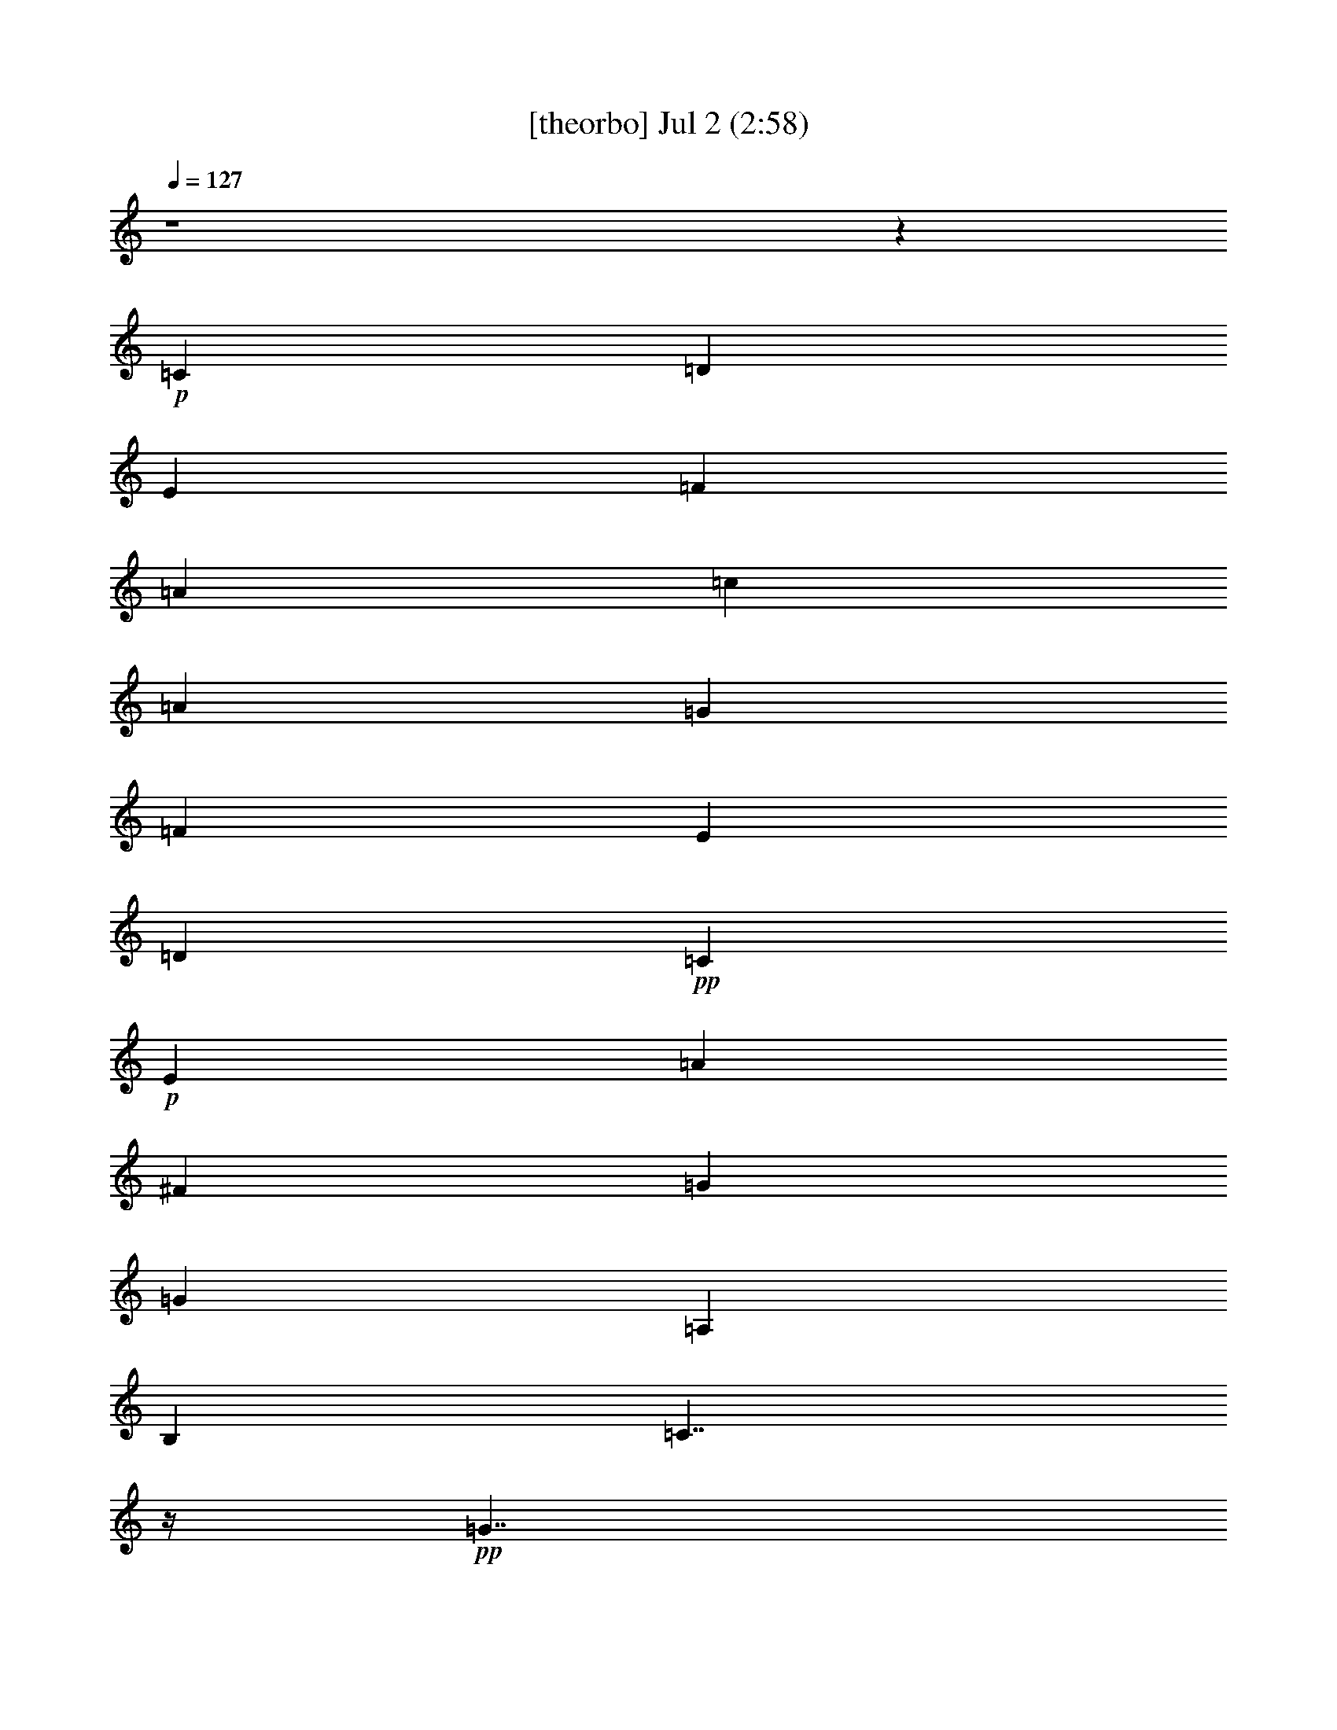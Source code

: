 %  
%  conversion by gongster54
%  http://fefeconv.mirar.org/?filter_user=gongster54&view=all
%  2 Jul 23:01
%  using Firefern's ABC converter
%  
%  Artist: 
%  Mood: unknown
%  
%  Playing multipart files:
%    /play <filename> <part> sync
%  example:
%  pippin does:  /play weargreen 2 sync
%  samwise does: /play weargreen 3 sync
%  pippin does:  /playstart
%  
%  If you want to play a solo piece, skip the sync and it will start without /playstart.
%  
%  
%  Recommended solo or ensemble configurations (instrument/file):
%  

X:1
T:  [theorbo] Jul 2 (2:58)
Z: Transcribed by Firefern's ABC sequencer
%  Transcribed for Lord of the Rings Online playing
%  Transpose: 0 (0 octaves)
%  Tempo factor: 100%
L: 1/4
K: C
Q: 1/4=127
z4 z
+p+ =C
=D
E
=F
=A
=c
=A
=G
=F
E
=D
+pp+ =C
+p+ E
=A
^F
=G
=G
=A,
B,
=C7/4
z/4
+pp+ =G7/4
z/4
+p+ =C7/4
z/4
+pp+ =G7/4
z/4
+p+ =C7/4
z/4
[=C/4=G/4-]
=G3/4
z3/4
+pp+ =G/4
+p+ =C3/4
z
=C/4
+pp+ E/2
z/2
+p+ =G/2
z/2
=F7/4
z/4
+pp+ =C7/4
z/4
+p+ =F7/4
z/4
+pp+ =C7/4
z/4
+p+ =C7/4
z/4
+pp+ =G7/4
z/4
+p+ =C7/4
z/4
+pp+ =G
=A,
+p+ =F7/4
z/4
+pp+ =C7/4
z/4
+p+ =F7/4
z/4
+pp+ =C7/4
z/4
+p+ =C7/4
z/4
+pp+ =G7/4
z/4
+p+ =C7/4
z/4
+pp+ =G
=A,
+p+ =C7/4
z/4
+pp+ =G7/4
z/4
+p+ =G
z3/4
=G/4
=D/2
z/2
=F/2
z/2
=C7/4
z/4
+pp+ =G7/4
z/4
+p+ =C7/4
z/4
+pp+ =G
=A,
+p+ =C7/4
z/4
+pp+ =G7/4
z/4
+p+ =C7/4
z/4
+pp+ =G7/4
z/4
+p+ =C7/4
z/4
[=C/4=G/4-]
=G3/4
z3/4
+pp+ =G/4
+p+ =C3/4
z
=C/4
+pp+ E/2
z/2
+p+ =G/2
z/2
=F7/4
z/4
+pp+ =C7/4
z/4
+p+ =F7/4
z/4
+pp+ =C7/4
z/4
+p+ =C7/4
z/4
+pp+ =G7/4
z/4
+p+ =C7/4
z/4
+pp+ =G
=A,
+p+ =F7/4
z/4
+pp+ =C7/4
z/4
+p+ =F7/4
z/4
+pp+ =C7/4
z/4
+p+ =C7/4
z/4
+pp+ =G7/4
z/4
+p+ =C7/4
z/4
+pp+ =G
=A,
+p+ =C7/4
z/4
+pp+ =G7/4
z/4
+p+ =G
z3/4
=G/4
=D/2
z/2
=F/2
z/2
=C7/4
z/4
+pp+ =G7/4
z/4
+p+ =C7/4
z/4
+pp+ =G
=A,
+p+ =C7/4
z/4
+pp+ =G7/4
z/4
+p+ =C7/4
z/4
+pp+ =G7/4
z/4
+p+ =C7/4
z/4
=C
z3/4
+pp+ =G/4
+p+ =C3/4
z
=C/4
+pp+ E/2
z/2
+p+ =G/2
z/2
=F7/4
z/4
+pp+ =C7/4
z/4
+p+ =F7/4
z/4
+pp+ =C7/4
z/4
+p+ =C7/4
z/4
+pp+ =G7/4
z/4
+p+ =C7/4
z/4
+pp+ =G
=A,
+p+ =F7/4
z/4
+pp+ =C7/4
z/4
+p+ =F7/4
z/4
+pp+ =C7/4
z/4
+p+ =C7/4
z/4
+pp+ =G7/4
z/4
+p+ =C7/4
z/4
+pp+ =G
=A,
+p+ =C7/4
z/4
+pp+ =G7/4
z/4
+p+ =G
z3/4
=G/4
=D/2
z/2
=F/2
z/2
=C7/4
z/4
+pp+ =G7/4
z/4
+p+ =C7/4
z/4
+pp+ =G
=A,
+p+ =C7/4
z/4
+pp+ =G7/4
z/4
+p+ =C7/4
z/4
+pp+ =G7/4
z/4
+p+ =C7/4
z/4
[=C/4=G/4-]
=G3/4
z3/4
+pp+ =G/4
+p+ =C3/4
z
=C/4
+pp+ E/2
z/2
+p+ =G/2
z/2
=F7/4
z/4
+pp+ =C7/4
z/4
+p+ =F7/4
z/4
+pp+ =C7/4
z/4
+p+ =C7/4
z/4
+pp+ =G7/4
z/4
+p+ =C7/4
z/4
+pp+ =G
=A,
+p+ =F7/4
z/4
+pp+ =C7/4
z/4
+p+ =F7/4
z/4
+pp+ =C7/4
z/4
+p+ =C7/4
z/4
+pp+ =G7/4
z/4
+p+ =C7/4
z/4
+pp+ =G
=A,
+p+ =C7/4
z/4
+pp+ =G7/4
z/4
+p+ =G
z3/4
=G/4
=D/2
z/2
=F/2
z/2
=C3/2
=C/2
=A
+mp+ =G
+p+ =C
E
=G
=A
+pp+ =c
+p+ =A
=G
+pp+ E/2
z/2
+p+ =C
E
=G
E
=C
=A,
=C3/4
z/4
E3/4
z/4
=C3/4
z/4
E
=G3/4
z/4
E3/4
z/4
=F
=D
=C
+pp+ =A,/2
z/2
+p+ =F
=A,
=C
=A,
=C
=A,
=G
=A,3/4
z/4
=C
E
=G
=A
+pp+ [=F/4-=c/4]
=F3/4
+p+ =D
=C
+pp+ =A,/2
z/2
+p+ =F
=A,
=C
=A,
=C
=A,
=G
=A,3/4
z/4
=C
E
=G
=A
+pp+ =c
+p+ =A
=G
+pp+ E/2
z/2
+p+ =G3/4
z/4
B,3/4
z/4
+pp+ =D3/4
z/4
+p+ =F3/4
z/4
=C
=A,
=G
=A,3/4
z/4
=C
E
=G
=A
+pp+ =c
+p+ =A
=G
+pp+ E/2
z/2
+p+ =G3/4
z/4
B,3/4
z/4
+pp+ =D3/4
z/4
+p+ =F3/4
z/4
=C
=A,
=G
=A,3/4
z/4
+mp+ =F
+p+ E
=D
=C
+mp+ =G
+p+ =F
E
=D
+mp+ =C/2
z4 z/2
B,/2
z/4
=C6


X:2
T:  [clarinet] Jul 2 (2:58)
Z: Transcribed by Firefern's ABC sequencer
%  Transcribed for Lord of the Rings Online playing
%  Transpose: 0 (0 octaves)
%  Tempo factor: 100%
L: 1/4
K: C
Q: 1/4=127
z4 z4 z4 z4 z4 z
+ff+ =G,3/4
z/4
=C3/4
z/4
=D
E7/4
z/4
+fff+ E11/4
z/4
E
^D3/4
z/4
+ff+ E
=C7/4
z/4
+fff+ =C5/2
z/2
+ff+ =C3/4
z/4
=D3/4
z/4
E3/4
z/4
=F2
+f+ =A2
+ff+ =G2
=F2
E19/4
z/4
+fff+ =C3/4
z/4
+ff+ =D3/4
z/4
+fff+ E3/4
z/4
+ff+ =F2
+fff+ =A11/4
z/4
=A
+ff+ =G
=F
E2
=C7/2
z/2
=C3/4
z/4
=D3/4
z/4
E11/4
z/4
=F
=D3/2
z/2
+fff+ =D3/4
z/4
+ff+ E3/4
z/4
+fff+ =C19/4
z/4
+ff+ =G,3/4
=C
z/4
+fff+ =D3/4
z/4
+ff+ E7/4
z/4
+fff+ E11/4
z/4
+ff+ E3/4
+fff+ ^D
+ff+ E
=C2
z/4
+f+ =C11/4
z/4
=C3/4
z/4
+ff+ =D3/4
E
=F9/4
+fff+ =A11/4
z/4
+ff+ =A
=G
=F
E9/2
z/2
+fff+ =C3/4
+ff+ =D
z/4
E3/4
z/4
=F2
=A11/4
z/4
=A
=G
=F
E2
=C7/2
z/2
+fff+ =C3/4
z/4
=D/2
z/2
+ff+ E11/4
z/4
+f+ =F3/4-
+ff+ [=D/4-=F/4]
=D7/4
z/4
=D
E3/4-
[=C/4-E/4]
=C19/4
z/4
+f+ =G3/4
=c
z/4
+ff+ =d3/4
z/4
e2
[=G3e3]
[=G3/4e3/4-]
e/4
[^F3/4^d3/4-]
+f+ ^d/4
+ff+ [=G3/4e3/4]
z/4
[E7/4=c7/4]
z/4
+fff+ [E3=c3]
+ff+ [E3/4=c3/4-]
=c/4
+fff+ [=F3/4=d3/4]
z/4
[=G3/4e3/4-]
e/4
+ff+ [=A7/4=f7/4-]
=f/4
+fff+ [=c11/4=a11/4]
z/4
+ff+ [=c3/4=a3/4]
z/4
[B3/4=g3/4]
z/4
[=A3/4=f3/4]
z/4
[=G17/4e17/4-]
e/4
z/2
[E3/4=c3/4]
z/4
+fff+ [=F3/4=d3/4]
z/4
[=G3/4e3/4]
z/4
[=A7/4=f7/4]
z/4
[=c11/4=a11/4]
z/4
[=c3/4=a3/4]
z/4
+ff+ [B3/4=g3/4]
z/4
[=A3/4=f3/4]
z/4
[=G7/4e7/4]
z/4
[E7/2=c7/2]
z/2
[E3/4=c3/4]
z/4
[=F3/4=d3/4]
z/4
[=G11/4e11/4]
z/4
[=A3/4=f3/4]
z/4
[=F7/4-=d7/4]
=F/4
+fff+ [=F3/4=d3/4-]
=d/4
+ff+ [=G/2e/2-]
e/4
z/4
[E19/4=c19/4]
z4 z4 z4 z4 z4 z4 z4 z4 z4 z4 z4 z4 z4 z4 z4 z4 z/4
=G3/4
z/4
=c3/4
z/4
+fff+ [=F3/4=d3/4]
=G/4-
[=G7/4e7/4]
z/4
[=G3e3]
[=G3/4e3/4]
z/4
[^F/2^d/2-]
^d/4
z/4
+ff+ [=G/2e/2]
z/2
[E7/4=c7/4]
z/4
[E11/4=c11/4]
z/4
+fff+ [E3/4=c3/4]
z/4
[=F3/4=d3/4]
z/4
[=G3/4e3/4]
z/4
[=A7/4=f7/4]
z/4
+ff+ [=c11/4=a11/4]
z/4
[=c3/4=a3/4]
z/4
[B3/4=g3/4]
z/4
[=A3/4=f3/4]
z/4
+fff+ [=G9/2e9/2]
z/2
+ff+ [E3/4=c3/4]
z/4
+fff+ [=F3/4=d3/4]
z/4
[=G3/4e3/4]
z/4
[=A7/4=f7/4-]
=f/4
[=c11/4=a11/4]
z/4
+ff+ [=c3/4=a3/4]
z/4
[B3/4=g3/4]
z/4
[=A3/4=f3/4]
z/4
[=G7/4e7/4]
z/4
[E7/2=c7/2]
z/2
[E3/4=c3/4]
z/4
[=F3/4=d3/4]
z/4
[=G11/4e11/4]
z/4
[=A3/4=f3/4]
z/4
[=F7/4=d7/4]
z/4
[=F3/4=d3/4]
z/4
[=G/2e/2-]
e/4
z/4
[E21/4=c21/4]
z3/4
[E3/4=c3/4]
z/4
[=F3/4=d3/4]
z/4
+fff+ [=G11/4e11/4]
z/4
+ff+ [=A/2=f/2]
z/2
[=F7/4=d7/4]
z/4
[=F3/4=d3/4]
z/4
+fff+ [=G/2e/2]
z/2
+ff+ [E17/4=c17/4]


X:3
T:  [harp] Jul 2 (2:58)
Z: Transcribed by Firefern's ABC sequencer
%  Transcribed for Lord of the Rings Online playing
%  Transpose: 0 (0 octaves)
%  Tempo factor: 100%
L: 1/4
K: C
Q: 1/4=127
z4 z
+pp+ [E3/4=G3/4-=c3/4]
[E/4=G/4=c/4]
[=F/2=d/2]
z/2
[=G/4e/4]
z3/4
+p+ [=C7/4=A7/4-=f7/4]
=A/4
+pp+ [=A,/2=F/2=c/2]
z/2
+p+ [=C=A=f]
+pp+ [=G/4-B/4]
[=G/2-=d/2]
[=G/2B/2-]
B3/4
=G/2-
[=G/2-=c/2-]
[=D/4=G/4-=c/4-]
[=C/4=G/4=c/4-]
=c/4-
[=A,/4=c/4]
+p+ =c/4
E3/4
=C/2
+pp+ =A,/4
=G,/4
=c/4-
[=A/2=c/2]
=C/4-
+p+ [=C/4e/4]
+pp+ =c3/4
[E/2=c/2]
z/2
[=G3/4B3/4]
[=G/4B/4]
[=A/2=c/2]
z/2
[B/4=d/4]
z3/4
[=G7/2=c7/2e7/2]
z/2
=a3/4-
[e/4-=a/4-]
[=c/4-e/4-=a/4]
[=c/2-e/2-]
[=c9/4e9/4=g9/4]
z
e/2
z4 z/2
=G/4-
[=G/4^A/4-]
^A/4
+ppp+ e/4
+pp+ ^A/4-
[^A/4e/4-]
+ppp+ e/4
=g/4
+pp+ [=c7/2=f7/2=a7/2]
z/2
=d3/4-
[=d/4-=a/4-]
[=d/4=f/4-=a/4-]
[=f/2-=a/2-]
[=f9/4=a9/4=c'9/4]
z
e/2
z/2
=c/2
z/4
+ppp+ =G/4
+pp+ E/2
z/2
=c3/4-
[=D/4=c/4]
E3/4-
[E2=c2]
z/4
[=c7/2=f7/2=a7/2]
z/2
=d3/4-
[=d/4-=a/4-]
[=d/4=f/4-=a/4-]
[=f/2-=a/2-]
[=f9/4=a9/4=c'9/4]
z
e/2
z/2
=c/2
z/4
+ppp+ =G/4
+pp+ E/2
z/2
=c3/4-
[=D/4=c/4]
E3/4-
[E2=c2]
z/4
[=G7/2=c7/2e7/2]
z9/4
=d/4-
[=d3/4b3/4-]
[=f/4-b/4-]
[=d/4=f/4b/4]
z7/4
e/2
z/2
=c/2
z/4
+ppp+ =G/4
+pp+ E/2
z/2
=c3/4-
[=D/4=c/4]
E3/4-
[E2=c2]
z/4
[=G7/2=c7/2e7/2]
z/2
=a3/4-
[e/4-=a/4-]
[=c/4-e/4-=a/4]
[=c/2-e/2-]
[=c9/4e9/4=g9/4]
z
e/2
z4 z/2
=G/4-
[=G/4^A/4-]
^A/4
+ppp+ e/4
+pp+ ^A/4-
[^A/4e/4-]
+ppp+ e/4
=g/4
+pp+ [=c7/2=f7/2=a7/2]
z/2
=d3/4-
[=d/4-=a/4-]
[=d/4=f/4-=a/4-]
[=f/2-=a/2-]
[=f9/4=a9/4=c'9/4]
z
e/2
z/2
=c/2
z/4
+ppp+ =G/4
+pp+ E/2
z/2
=c3/4-
[=D/4=c/4]
E3/4-
[E2=c2]
z/4
[=c7/2=f7/2=a7/2]
z/2
=d3/4-
[=d/4-=a/4-]
[=d/4=f/4-=a/4-]
[=f/2-=a/2-]
[=f9/4=a9/4=c'9/4]
z
e/2
z/2
=c/2
z/4
+ppp+ =G/4
+pp+ E/2
z/2
=c3/4-
[=D/4=c/4]
E3/4-
[E2=c2]
z/4
[=G7/2=c7/2e7/2]
z9/4
=d/4-
[=d3/4b3/4-]
[=f/4-b/4-]
[=d/4=f/4b/4]
z7/4
e/2
z/2
=c/2
z/4
+ppp+ =G/4
+pp+ E/2
z/2
=c3/4-
[=D/4=c/4]
E3/4-
[E2=c2]
z/4
[=G7/2=c7/2e7/2]
z/2
=a3/4-
[e/4-=a/4-]
[=c/4-e/4-=a/4]
[=c/2-e/2-]
[=c9/4e9/4=g9/4]
z
e/2
z4 z/2
=G/4-
[=G/4^A/4-]
^A/4
+ppp+ e/4
+pp+ ^A/4-
[^A/4e/4-]
+ppp+ e/4
=g/4
+pp+ [=c7/2=f7/2=a7/2]
z/2
=d3/4-
[=d/4-=a/4-]
[=d/4=f/4-=a/4-]
[=f/2-=a/2-]
[=f9/4=a9/4=c'9/4]
z
e/2
z/2
=c/2
z/4
+ppp+ =G/4
+pp+ E/2
z/2
=c3/4-
[=D/4=c/4]
E3/4-
[E2=c2]
z/4
[=c7/2=f7/2=a7/2]
z/2
=d3/4-
[=d/4-=a/4-]
[=d/4=f/4-=a/4-]
[=f/2-=a/2-]
[=f9/4=a9/4=c'9/4]
z
e/2
z/2
=c/2
z/4
+ppp+ =G/4
+pp+ E/2
z/2
=c3/4-
[=D/4=c/4]
E3/4-
[E2=c2]
z/4
[=G7/2=c7/2e7/2]
z9/4
=d/4-
[=d3/4b3/4-]
[=f/4-b/4-]
[=d/4=f/4b/4]
z7/4
e/2
z/2
=c/2
z/4
+ppp+ =G/4
+pp+ E/2
z/2
=c3/4-
[=D/4=c/4]
+mf+ [E3/4-=G3/4-]
[E/4-=G/4=c/4]
[E3/4-=c3/4-]
[E/4-=F/4-=c/4-]
[E3/4=F3/4=c3/4=d3/4]
z/4
[=G2=c2-e2]
[=G3/2-=c3/2e3/2-]
[=G/2-e/2-]
[=G3/4e3/4=a3/4-]
[e/4=a/4-]
[=G/4-=c/4-e/4-=a/4]
[=G/2=c/2-e/2-]
[=c/4-e/4-=g/4-]
[^F/2=c/2-^d/2-e/2-=g/2-]
[=c/4-^d/4e/4-=g/4-]
[=c/4-e/4=g/4-]
+mp+ [=G/2=c/2-e/2-=g/2-]
[=c/2e/2=g/2]
[E-=c-]
[E/2-=c/2-e/2]
[E/4=c/4]
z/4
+mf+ [E9/4=c9/4]
z3/4
[E3/4=c3/4-]
=c/4
[=F/4-=G/4-=d/4-]
[=F/4-=G/4^A/4-=d/4-]
[=F/4^A/4=d/4]
+ppp+ e/4
+mf+ [=G/4-^A/4-e/4]
[=G/4-^A/4e/4-]
[=G/4e/4]
+ppp+ =g/4
+mf+ [=A3/2=c3/2-=f3/2-=a3/2-]
[=c/2=f/2-=a/2]
[=c3/2-=f3/2=a3/2-]
[=c/2-=a/2-]
[=c3/4=d3/4-=a3/4]
[=d/4-=a/4]
[=c/4-=d/4=f/4-=a/4-]
[=c/2=f/2-=a/2-]
[=f/4-=a/4-=c'/4-]
[B3/4=f3/4-=g3/4=a3/4-=c'3/4-]
[=f/4=a/4-=c'/4-]
[=A3/4=f3/4-=a3/4-=c'3/4-]
[=f/4=a/4=c'/4]
[=G-e]
[=G-e-]
[=G/2-=c/2e/2-]
[=G/4e/4-]
+pp+ [=G/4-e/4-]
[E/2=G/2-e/2-]
[=G/2-e/2-]
[=G/4=c/4-e/4-]
[=c/4-e/4]
=c/4-
[=D/4=c/4]
+mf+ [E3/4-=c3/4]
[E/4-=c/4-]
[E3/4-=F3/4=c3/4-=d3/4]
[E/4-=c/4-]
[E3/4=G3/4=c3/4e3/4]
z/4
[=A7/4=c7/4-=f7/4-=a7/4-]
[=c/4=f/4-=a/4]
[=c3/2-=f3/2=a3/2-]
[=c/2-=a/2-]
[=c3/4=d3/4-=a3/4]
[=d/4-=a/4]
[=c/4-=d/4=f/4-=a/4-]
[=c/2=f/2-=a/2-]
[=f/4-=a/4-=c'/4-]
[B3/4=f3/4-=g3/4=a3/4-=c'3/4-]
[=f/4=a/4-=c'/4-]
[=A3/4=f3/4-=a3/4-=c'3/4-]
[=f/4=a/4=c'/4]
[=G-e]
[=G3/4e3/4]
z/4
+mp+ [E3/4-=c3/4-]
[E/4=G/4=c/4-]
[E-=c]
+pp+ [E3/4-=c3/4-]
[=D/4E/4=c/4-]
+mf+ [E/4-=c/4]
E/2-
[E/4=c/4]
[E=c-]
[E/2-=F/2=c/2-=d/2-]
[E/4=c/4=d/4]
z/4
[=G3-=c3-e3-]
[=G/2=A/2=c/2e/2=f/2]
z/2
[=F3/2=d3/2]
z/4
=d/4
[=F/2=d/2-b/2-]
[=d/4b/4-]
+pp+ [=f/4-b/4-]
+mf+ [=G/4-=d/4e/4-=f/4b/4]
[=G/4e/4]
z/2
[E-=c-]
[E/2-=c/2-e/2]
[E/2-=c/2-]
[E-=c-=d-]
[E-=c-=d=g]
[E-=c]
[E3/4-e3/4-=g3/4-]
[Ee-=g-=c'-]
+pp+ [e3/4=g3/4=c'3/4-]
=c'/4
z5/4
=a/2
z/2
=g/2
z/4
e/4
=d/2
z/2
=g3/4-
[e/4-=g/4]
[=G3/4-e3/4-]
[=G2=c2e2]
z3
e/4-
[e3/4-=g3/4-]
[e/4=g/4=c'/4]
=c'4
z
=d/2
z/2
=c'/2
z/4
=a/4
=g/2
z/2
=c'3/4-
[=a/4-=c'/4]
[=c3/4-=a3/4-]
[=c2=f2=a2]
z4 z5/4
[e3/4-=g3/4-]
[e7/4=g7/4=c'7/4-]
=c'/4
z5/4
=d/2
z/2
=c'/2
z/4
=a/4
=g/2
z/2
=c'3/4-
[=a/4-=c'/4]
[=c3/4-=a3/4-]
[=c2=f2=a2]
z4 z5/4
[e3/4-=g3/4-]
[e7/4=g7/4=c'7/4-]
=c'/4
z5/4
=a/2
z/2
=g/2
z/4
e/4
=d/2
z/2
b3/4-
[=d/4-b/4-]
[=d3=f3b3]
z4 z
[e3/4-=g3/4-]
[e7/4=g7/4=c'7/4-]
=c'/4
z5/4
=a/2
z/2
=g/2
z/4
e/4
=d/2
z/2
b3/4-
[=d/4-b/4-]
[=d3=f3b3]
z4
=f3/4
z/4
=G-
[=G/4=c/4-]
=c/2
=f/4
=d3/4
z/4
=c/2
z/4
=A3/4
z/4
=d/4-
[=d/4=g/4-]
=g/4
z/4
=f3/4
z/2
=c'-
[=g-=c'-]
[e-=g-=c'-]
[=ce=g=c']
z
[e27/4=a27/4=c'27/4]


X:4
T:  [flute] Jul 2 (2:58)
Z: Transcribed by Firefern's ABC sequencer
%  Transcribed for Lord of the Rings Online playing
%  Transpose: 0 (0 octaves)
%  Tempo factor: 100%
L: 1/4
K: C
Q: 1/4=127
z4 z
+p+ [=C,/2E/2=c/2]
z/2
[=D,/2=D/2=F/2=c/2]
z/2
+pp+ [E,/2E/2=G/2=c/2]
z/2
+p+ [=F,/4-=F/4-=G/4=c/4-]
+pp+ [=F,3/2=F3/2=A3/2=c3/2]
=F,/4-
[=F,/4-=G/4-=c/4-]
[=F,/4-=G/4=A/4=c/4]
=F,/4-
[=F,/4-=G/4=c/4-]
[=F,3/4=F3/4=c3/4]
+ppp+ =F,/4
+pp+ [=G,/4-=G/4-=A/4=d/4-]
[=G,3/4=G3/4B3/4=d3/4]
[=G,/2-E/2]
[=G,5/4=F5/4-=d5/4-]
[=G,/4-=F/4-=d/4-]
[=G,/4-=D/4-=F/4=d/4-]
[=G,/4-=D/4B/4-=d/4]
[=G,/4-=D/4-B/4]
[=G,/4=D/4]
[=C,/4-E/4=c/4-]
[=C,=c]
z/2
=A,/4-
[=A,^D-^F-=c-]
[=A,^D^F=c]
[=C,/2E/2=G/2]
z/4
[B,/4-^D/4]
[=G,/4-B,/4-E/4=G/4-]
[=G,/4-B,/4=G/4]
=G,/4
z/4
[=A,/2^A,/2^D/2^F/2]
z/2
[=A,/2B,/2=D/2=F/2]
z
+ppp+ =G/4-
+pp+ [=G/4=c/4e/4-]
[e/4=g/4-]
=g/4
z/4
=G/4
[=d/2-=g/2]
=d/4
[e/4=g/4]
z
+p+ [=G/2=c/2]
z5/4
+pp+ [=G3/4=c3/4]
z/4
[=A/4=c/4-]
[=G/2=c/2]
z
+ppp+ [=G/4=c/4-]
+pp+ [=c/4e/4-]
[e/4=g/4-]
=g/4
=G/2
[^A/2e/2]
[=c/2e/2-]
[^A/2e/2-]
+p+ [=G/4e/4]
z5/4
[=C/2E/2=G/2]
z/2
+pp+ ^A,3/4
[E/4=G/4]
z3/2
+ppp+ =c/4-
+pp+ [=c/4=f/4=a/4-]
[=a/4=c'/4-]
=c'/4
z/4
=c/4
[=g/2-=c'/2]
=g/4
[=a/4=c'/4]
z
+p+ [=c/2=f/2]
z5/4
+pp+ [=c3/4=f3/4]
z/4
[=d/4=f/4-]
[=c/2=f/2]
z
+ppp+ [=G/4=c/4-]
+pp+ [=c/4e/4-]
[e/4=g/4-]
=g/4
=G/2
[=d/2=g/2]
=g/4-
[e/4=g/4]
z7/4
E/4
+p+ [=G/2=c/2]
z/2
+ppp+ E/2
z/4
+pp+ [=G/4=c/4]
z3/4
+ppp+ E/4
z/2
=c/4-
+pp+ [=c/4=f/4=a/4-]
[=a/4=c'/4-]
=c'/4
z/4
=c/4
[=g/2-=c'/2]
=g/4
[=a/4=c'/4]
z
+p+ [=c/2=f/2]
z5/4
+pp+ [=c3/4=f3/4]
z/4
[=d/4=f/4-]
[=c/2=f/2]
z
+ppp+ [=G/4=c/4-]
+pp+ [=c/4e/4-]
[e/4=g/4-]
=g/4
=G/2
[=d/2=g/2]
=g/4-
[e/4=g/4]
z7/4
E/4
+p+ [=G/2=c/2]
z/2
+ppp+ E/2
z/4
+pp+ [=G/4=c/4]
z3/4
+ppp+ E/4
z/2
=G/4-
+pp+ [=G/4=c/4e/4-]
[e/4=g/4-]
=g/4
z/4
=G/4
[=d/2-=g/2]
=d/4
[e/4=g/4]
z
[=g/2b/2]
z/2
+p+ [=g3/4b3/4]
+pp+ =d/4
[=f/2b/2]
[=g/2b/2-]
[=f/2b/2]
+p+ =d/4
z3/4
+ppp+ [=G/4=c/4-]
+pp+ [=c/4e/4-]
[e/4=g/4-]
=g/4
=G/2
[=d/2=g/2]
=g/4-
[e/4=g/4]
z7/4
E/4
+p+ [=G/2=c/2]
z/2
+ppp+ E/2
z/4
+pp+ [=G/4=c/4]
z3/4
+ppp+ E/4
z/2
=G/4-
+pp+ [=G/4=c/4e/4-]
[e/4=g/4-]
=g/4
z/4
=G/4
[=d/2-=g/2]
=d/4
[e/4=g/4]
z
+p+ [=G/2=c/2]
z5/4
+pp+ [=G3/4=c3/4]
z/4
[=A/4=c/4-]
[=G/2=c/2]
z
+ppp+ [=G/4=c/4-]
+pp+ [=c/4e/4-]
[e/4=g/4-]
=g/4
=G/2
[^A/2e/2]
[=c/2e/2-]
[^A/2e/2-]
+p+ [=G/4e/4]
z5/4
[=C/2E/2=G/2]
z/2
+pp+ ^A,3/4
[E/4=G/4]
z3/2
+ppp+ =c/4-
+pp+ [=c/4=f/4=a/4-]
[=a/4=c'/4-]
=c'/4
z/4
=c/4
[=g/2-=c'/2]
=g/4
[=a/4=c'/4]
z
+p+ [=c/2=f/2]
z5/4
+pp+ [=c3/4=f3/4]
z/4
[=d/4=f/4-]
[=c/2=f/2]
z
+ppp+ [=G/4=c/4-]
+pp+ [=c/4e/4-]
[e/4=g/4-]
=g/4
=G/2
[=d/2=g/2]
=g/4-
[e/4=g/4]
z7/4
E/4
+p+ [=G/2=c/2]
z/2
+ppp+ E/2
z/4
+pp+ [=G/4=c/4]
z3/4
+ppp+ E/4
z/2
=c/4-
+pp+ [=c/4=f/4=a/4-]
[=a/4=c'/4-]
=c'/4
z/4
=c/4
[=g/2-=c'/2]
=g/4
[=a/4=c'/4]
z
+p+ [=c/2=f/2]
z5/4
+pp+ [=c3/4=f3/4]
z/4
[=d/4=f/4-]
[=c/2=f/2]
z
+ppp+ [=G/4=c/4-]
+pp+ [=c/4e/4-]
[e/4=g/4-]
=g/4
=G/2
[=d/2=g/2]
=g/4-
[e/4=g/4]
z7/4
E/4
+p+ [=G/2=c/2]
z/2
+ppp+ E/2
z/4
+pp+ [=G/4=c/4]
z3/4
+ppp+ E/4
z/2
=G/4-
+pp+ [=G/4=c/4e/4-]
[e/4=g/4-]
=g/4
z/4
=G/4
[=d/2-=g/2]
=d/4
[e/4=g/4]
z
[=g/2b/2]
z/2
+p+ [=g3/4b3/4]
+pp+ =d/4
[=f/2b/2]
[=g/2b/2-]
[=f/2b/2]
+p+ =d/4
z3/4
+ppp+ [=G/4=c/4-]
+pp+ [=c/4e/4-]
[e/4=g/4-]
=g/4
=G/2
[=d/2=g/2]
=g/4-
[e/4=g/4]
z7/4
E/4
+p+ [=G/2=c/2]
z/2
+ppp+ E/2
z/4
+pp+ [=G/4=c/4]
z3/4
+ppp+ E/4
z/2
=G/4-
+pp+ [=G/4=c/4e/4-]
[e/4=g/4-]
=g/4
z/4
=G/4
[=d/2-=g/2]
=d/4
[e/4=g/4]
z
+p+ [=G/2=c/2]
z5/4
+pp+ [=G3/4=c3/4]
z/4
[=A/4=c/4-]
[=G/2=c/2]
z
+ppp+ [=G/4=c/4-]
+pp+ [=c/4e/4-]
[e/4=g/4-]
=g/4
=G/2
[=d/4e/4-=g/4]
+ppp+ e/4
+pp+ [=c/2e/2-]
[^A/2e/2-]
+p+ [=G/4e/4]
z5/4
[=C/2E/2=G/2]
z/2
+pp+ ^A,3/4
[E/4=G/4]
z3/2
+ppp+ =c/4-
+pp+ [=c/4=f/4=a/4-]
[=a/4=c'/4-]
=c'/4
z/4
=c/4
[=g/2-=c'/2]
=g/4
[=a/4=c'/4]
z
+p+ [=c/2=f/2]
z5/4
+pp+ [=c3/4=f3/4]
z/4
[=d/4=f/4-]
[=c/2=f/2]
z
+ppp+ [=G/4=c/4-]
+pp+ [=c/4e/4-]
[e/4=g/4-]
=g/4
=G/2
[=d/2=g/2]
=g/4-
[e/4=g/4]
z7/4
E/4
+p+ [=G/2=c/2]
z/2
+ppp+ E/2
z/4
+pp+ [=G/4=c/4]
z3/4
+ppp+ E/4
z/2
=c/4-
+pp+ [=c/4=f/4=a/4-]
[=a/4=c'/4-]
=c'/4
z/4
=c/4
[=g/2-=c'/2]
=g/4
[=a/4=c'/4]
z
+p+ [=c/2=f/2]
z5/4
+pp+ [=c3/4=f3/4]
z/4
[=d/4=f/4-]
[=c/2=f/2]
z
+ppp+ [=G/4=c/4-]
+pp+ [=c/4e/4-]
[e/4=g/4-]
=g/4
=G/2
[=d/2=g/2]
=g/4-
[e/4=g/4]
z7/4
E/4
+p+ [=G/2=c/2]
z/2
+ppp+ E/2
z/4
+pp+ [=G/4=c/4]
z3/4
+ppp+ E/4
z/2
=G/4-
+pp+ [=G/4=c/4e/4-]
[e/4=g/4-]
=g/4
z/4
=G/4
[=d/2-=g/2]
=d/4
[e/4=g/4]
z
[=g/2b/2]
z/2
+p+ [=g3/4b3/4]
+pp+ =d/4
[=f/2b/2]
[=g/2b/2-]
[=f/2b/2]
+p+ =d/4
z3/4
+ppp+ [=G/4=c/4-]
+pp+ [=c/4e/4-]
[e/4=g/4-]
=g/4
=G/2
[=d/2=g/2]
=g/4-
[e/4=g/4]
z7/4
E/4
+p+ [=G/2=c/2]
z/2
+ppp+ E/2
z/4
+pp+ [=G/4=c/4]
z3/4
+ppp+ E/4
z/2
=G/4-
+pp+ [=G/4=c/4e/4-]
[e/4=g/4-]
=g/4
z/4
=G/4
[=d/2-=g/2]
=d/4
[e/4=g/4]
z
+p+ [=G/2=c/2]
z5/4
+pp+ [=G3/4=c3/4]
z/4
[=A/4=c/4-]
[=G/2=c/2]
z
+ppp+ [=G/4=c/4-]
+pp+ [=c/4e/4-]
[e/4=g/4-]
=g/4
=G/2
[^A/2e/2]
[=c/2e/2-]
[^A/2e/2-]
+p+ [=G/4e/4]
z5/4
[=C/2E/2=G/2]
z/2
+pp+ ^A,3/4
[E/4=G/4]
z3/2
+ppp+ =c/4-
+pp+ [=c/4=f/4=a/4-]
[=a/4=c'/4-]
=c'/4
z/4
=c/4
[=g/2-=c'/2]
=g/4
[=a/4=c'/4]
z
+p+ [=c/2=f/2]
z5/4
+pp+ [=c3/4=f3/4]
z/4
[=d/4=f/4-]
[=c/2=f/2]
z
+ppp+ [=G/4=c/4-]
+pp+ [=c/4e/4-]
[e/4=g/4-]
=g/4
=G/2
[=d/2=g/2]
=g/4-
[e/4=g/4]
z7/4
E/4
+p+ [=G/2=c/2]
z/2
+ppp+ E/2
z/4
+pp+ [=G/4=c/4]
z3/4
+ppp+ E/4
z/2
=c/4-
+pp+ [=c/4=f/4=a/4-]
[=a/4=c'/4-]
=c'/4
z/4
=c/4
[=g/2-=c'/2]
=g/4
[=a/4=c'/4]
z
+p+ [=c/2=f/2]
z5/4
+pp+ [=c3/4=f3/4]
z/4
[=d/4=f/4-]
[=c/2=f/2]
z
+ppp+ [=G/4=c/4-]
+pp+ [=c/4e/4-]
[e/4=g/4-]
=g/4
=G/2
[=d/2=g/2]
=g/4-
[e/4=g/4]
z7/4
E/4
+p+ [=G/2=c/2]
z/2
+ppp+ E/2
z/4
+pp+ [=G/4=c/4]
z3/4
+ppp+ E/4
z/2
=G/4-
+pp+ [=G/4=c/4e/4-]
[e/4=g/4-]
=g/4
z/4
=G/4
[=d/2-=g/2]
=d/4
[e/4=g/4]
z
b/2
z/2
+p+ [=g3/4b3/4]
+pp+ =d/4
[=f/2b/2]
[=g/2b/2-]
[=f/2b/2]
+p+ =d/4
z3/4
+ppp+ [=G/4=c/4-]
+pp+ [=c/4e/4-]
[e/4=g/4-]
=g/4
z/4
=C/4
=c/4-
[=G/4-=c/4]
=G/4
E/4-
[E/4-e/4-]
[E/2-=c/2-e/2-]
[E/4=G/4=c/4e/4]
z3/4
[=G/4=c/4-]
[=c/4e/4-=g/4-]
[e/4=g/4-]
=g/4
=G/4
[=d/2=g/2]
z/4
[e/4=g/4]
z
=c3/4-
[=G/4-=c/4-]
[=D/4-=G/4=c/4-]
[=D/2=c/2-]
+p+ [E/4-=c/4]
E/4
z/2
+pp+ [=G,/4=C/4-]
[=A,/4-=C/4=D/4-]
[=A,/4=D/4]
z/4
[=C/4E/4]
z/2
+ppp+ =G/4
+pp+ [=c/4e/4-]
[e/4=g/4-]
=g/4-
[=G/4=A/4=g/4]
z/4
[=d/2=g/2]
[e/2=g/2]
z7/4
=G/4
[=c/2e/2]
z/4
+ppp+ =G/4
+pp+ [^A/2e/2]
z/4
[=c/4e/4]
z3/4
^A/4
^A3/4
=c/4-
[=c/4e/4-=g/4-]
[e/2-=g/2-]
[=c/4e/4=g/4]
=G3/4-
[=G/4-=c/4]
[=G/2e/2-=g/2-]
[e/4-=g/4-]
[=c/4e/4=g/4]
=f3/4-
[=c/4-=f/4-]
[=G/4-=c/4=f/4-]
[=G/2=f/2-]
+p+ [=A/4-=f/4]
=A/4
z/2
+pp+ [=C/4=F/4-]
[=D/4-=F/4=G/4-]
[=D/4=G/4]
z/4
[=F/4=A/4]
z/2
+ppp+ =c/4
+pp+ [=f/4=a/4-]
[=a/4=c'/4-]
=c'/4-
[=c/4=d/4=c'/4]
z/4
[=g/2=c'/2]
[=a/2=c'/2]
z7/4
=G/4
[=c/2e/2]
z/4
+ppp+ =G/4
+pp+ [=A/2e/2]
z/4
=G/4
E/4
z3/2
[=G/4=c/4-]
[=c/4e/4-=g/4-]
[e/4=g/4-]
=g/4
=G/4
[=d/2=g/2]
z/4
[e/4=g/4]
z
=c/4
z/2
=c/4-
[=G/4-=c/4]
=G/2
+p+ =A/2
z/2
+pp+ [=C/4=F/4-]
[=D/4-=F/4=G/4-]
[=D/4=G/4]
z/4
[=F/4=A/4]
z/2
+ppp+ =c/4
+pp+ [=f/4=a/4-]
[=a/4=c'/4-]
=c'/4-
[=c/4=d/4=c'/4]
z/4
[=g/2=c'/2]
[=a/2=c'/2]
z7/4
=G/4
[=c/2e/2]
z/4
+ppp+ =G/4
+pp+ [=A/2e/2]
z/4
=G/4
E/4
z3/2
[=G/4=c/4-]
[=c/4e/4-=g/4-]
[e/4=g/4-]
=g/4
=G/4
[=d/2=g/2]
z/4
[e/4=g/4]
z
=c3/4-
[=G/4-=c/4-]
[=D/4-=G/4=c/4-]
[=D/2=c/2-]
+p+ [E/4-=c/4]
E/4
z/2
+pp+ [=G,/4=C/4-]
[=A,/4-=C/4=D/4-]
[=A,/4=D/4]
z/4
[=C/4E/4]
=f3/4
+ppp+ =g/4
+pp+ [=d3/4-b3/4-]
[=d/4=g/4b/4]
=d3/4-
[=d/4=g/4]
[=d3/4b3/4]
=d/4
z3/4
=G/4
[=c/2e/2]
z/4
+ppp+ =G/4
+pp+ [=A/2e/2]
z/4
=G/4
E/4
z3/2
[=G/4=c/4-]
[=c/4e/4-=g/4-]
[e/4=g/4-]
=g/4
=G/4
[=d/2=g/2]
z/4
[e/4=g/4]
z
=c3/4-
[=G/4-=c/4-]
[=D/4-=G/4=c/4-]
[=D/2=c/2-]
+p+ [E/4-=c/4]
E/4
z/2
+pp+ [=G,/4=C/4-]
[=A,/4-=C/4=D/4-]
[=A,/4=D/4]
z/4
[=C/4E/4]
=f3/4
+ppp+ =g/4
+pp+ [=d3/4-b3/4-]
[=d/4=g/4b/4]
=d3/4-
[=d/4=g/4]
[=d3/4b3/4]
=d/4
z3/4
=G/4
[=c/2e/2]
z/4
+ppp+ =G/4
+pp+ [=A/2e/2]
z/4
=G/4
E/4
z3/4
=F,-
+p+ [=F,/2-=G/2-=c/2-]
[=F,/4-=G/4=A/4=c/4]
+pp+ =F,/4-
[=F,/2-=G/2=c/2]
[=F,/4-=A/4]
[=F,/4-=G/4-=c/4-]
[=F,/2=F/2-=G/2=c/2-]
[=F/4=c/4]
=F,/4
+p+ [=G,/2-=A/2=d/2-]
+pp+ [=G,/2-B/2=d/2-]
[=G,/2-=G/2=d/2-]
[=G,/4-^F/4-=d/4]
[=G,/4-^F/4]
[=G,/2-=F/2-]
+p+ [=G,5/4=F5/4B5/4e5/4]
z/4
[=C,/2E/2=G/2=c/2]
z4 z/2
[^G,/2B,/2^D/2^G/2B/2]
+pp+ [E/4-=A/4-=c/4-]
[=C,6=A,6E6=A6=c6]


X:5
T:  [lute] Jul 2 (2:58)
Z: Transcribed by Firefern's ABC sequencer
%  Transcribed for Lord of the Rings Online playing
%  Transpose: 0 (0 octaves)
%  Tempo factor: 100%
L: 1/4
K: C
Q: 1/4=127
z4 z
+p+ =C,/4
z3/4
=D,/4
z3/4
+pp+ E,/4
z3/4
=A,/2-
[=A,5/4=F5/4]
z/4
[=D/2=F/2]
[=C/2=F/2-]
[=A,/2=F/2]
z/2
B,/2-
[B,5/4=G5/4]
z/4
[E/2=G/2]
[=D/2=G/2-]
[B,/2=G/2]
z/2
+p+ =C2-
[=C/4=G/4-=c/4-]
+pp+ [=G/4=c/4-]
[=A5/4-=c5/4]
=A/4
[=G/2=c/2]
z/2
[E/2=G/2]
z/2
[^D/2^F/2]
z/2
[=D/2=F/2]
z/2
[=C/2-e/2-]
[=C/2-E/2-e/2-]
[=C/2-E/2=c/2e/2]
=C/4-
[=C/4=G/4=c/4-e/4-]
[=G/2=c/2e/2]
z/4
[=G3/4=c3/4e3/4]
z/4
+ppp+ [=G/4=c/4e/4]
+pp+ [=C/2-=G/2=c/2e/2]
=C/4-
[=C3/4-=G3/4-=c3/4e3/4]
[=C/4=G/4-]
[=D/4=G/4-=c/4-e/4-]
[E3/4=G3/4=c3/4-e3/4-]
[=G/4=c/4e/4]
+ppp+ [=G3/4=c3/4-e3/4-]
[=c/4e/4]
+pp+ =C/4-
[=C/2-=G/2-]
[=C/4-=G/4-=c/4-]
[=C/2-=G/2=c/2e/2]
=C/4-
[=C/4=G/4=c/4e/4]
=G3/4-
[=G/4-=c/4]
[=G3/4-e3/4-=g3/4-]
[=G/4^A/4e/4=g/4]
E3/4-
[E/4-^A/4]
[E3/4-e3/4-=g3/4-]
[E/4^A/4-e/4=g/4]
[=G/2-^A/2^d/2-]
[=G/4-^d/4]
[=G/4-e/4-]
[=G3/4-e3/4-=g3/4-]
[=G/4^A/4e/4=g/4]
[=F/2-=a/2-]
[=F/2-=A/2-=a/2-]
[=F/2-=A/2=f/2=a/2]
=F/4-
[=F/4=c/4-=f/4-=a/4-]
[=C/2-=c/2=f/2=a/2]
=C/4-
[=C3/4-=c3/4=f3/4=a3/4]
=C/4-
[=C/4=c/4=f/4=a/4]
[=F/2-=c/2=f/2=a/2]
=F/4-
[=F3/4-=c3/4-=f3/4=a3/4]
[=F/4=c/4-]
[=G/4=c/4-=f/4-=a/4-]
[=A3/4=c3/4-=f3/4-=a3/4-]
[=C/4-=c/4=f/4=a/4]
[=C3/4=c3/4-=f3/4-=a3/4-]
+ppp+ [=c/4=f/4=a/4]
+pp+ =C/4-
[=C/2-=G/2-]
[=C/4-=G/4-=c/4-]
[=C/2-=G/2=c/2e/2]
=C/4-
[=C/4=G/4=c/4-e/4-]
[=G/2=c/2e/2]
z/4
[=G3/4=c3/4e3/4]
z/4
+ppp+ [=G/4=c/4e/4]
+pp+ [=C/2-=G/2=c/2e/2]
=C/4-
[=C3/4-=G3/4-=c3/4e3/4]
[=C/4=G/4-]
[E/4=G/4=c/4-e/4-]
[=G3/4=c3/4-e3/4-]
[E/4-=c/4e/4]
[E3/4=G3/4=c3/4-e3/4-]
[=G/4=c/4e/4]
[=F/2-=a/2-]
[=F/2-=A/2-=a/2-]
[=F/2-=A/2=f/2=a/2]
=F/4-
[=F/4=c/4-=f/4-=a/4-]
[=C/2-=c/2=f/2=a/2]
=C/4-
[=C3/4-=c3/4=f3/4=a3/4]
=C/4-
[=C/4=c/4=f/4=a/4]
[=F/2-=c/2=f/2=a/2]
=F/4-
[=F3/4-=c3/4-=f3/4=a3/4]
[=F/4=c/4-]
[=G/4=c/4-=f/4-=a/4-]
[=A3/4=c3/4-=f3/4-=a3/4-]
[=C/4-=c/4=f/4=a/4]
[=C3/4=c3/4-=f3/4-=a3/4-]
+ppp+ [=c/4=f/4=a/4]
+pp+ =C/4-
[=C/2-=G/2-]
[=C/4-=G/4-=c/4-]
[=C/2-=G/2=c/2e/2]
=C/4-
[=C/4=G/4=c/4-e/4-]
[=G/2=c/2e/2]
z/4
[=G3/4=c3/4e3/4]
z/4
+ppp+ [=G/4=c/4e/4]
+pp+ [=C/2-=G/2=c/2e/2]
=C/4-
[=C3/4-=G3/4-=c3/4e3/4]
[=C/4=G/4-]
[E/4=G/4=c/4-e/4-]
[=G3/4=c3/4-e3/4-]
[E/4-=c/4e/4]
[E3/4=G3/4=c3/4-e3/4-]
[=G/4=c/4e/4]
[=C/2-e/2-]
[=C/2-E/2-e/2-]
[=C/2-E/2=c/2e/2]
=C/4-
[=C/4=G/4=c/4-e/4-]
[=G/2=c/2e/2]
z/4
[=G3/4=c3/4e3/4]
z/4
+ppp+ [=G/4=c/4e/4]
+pp+ B3/4-
[B/4-=f/4]
[B3/4-=d3/4-b3/4-]
[B/4=d/4=f/4-b/4-]
+ppp+ [=d/2-=f/2b/2]
=d/4-
[=d/4=g/4]
[=d3/4-b3/4-]
[=d/4=f/4b/4]
+pp+ =C/4-
[=C/2-=G/2-]
[=C/4-=G/4-=c/4-]
[=C/2-=G/2=c/2e/2]
=C/4-
[=C/4=G/4=c/4-e/4-]
[=G/2=c/2e/2]
z/4
[=G3/4=c3/4e3/4]
z/4
+ppp+ [=G/4=c/4e/4]
+pp+ [=C/2-=G/2=c/2e/2]
=C/4-
[=C3/4-=G3/4-=c3/4e3/4]
[=C/4=G/4-]
[E/4=G/4=c/4-e/4-]
[=G3/4=c3/4-e3/4-]
[E/4-=c/4e/4]
[E3/4=G3/4=c3/4-e3/4-]
[=G/4=c/4e/4]
[=C/2-e/2-]
[=C/2-E/2-e/2-]
[=C/2-E/2=c/2e/2]
=C/4-
[=C/4=G/4=c/4-e/4-]
[=G/2=c/2e/2]
z/4
[=G3/4=c3/4e3/4]
z/4
+ppp+ [=G/4=c/4e/4]
+pp+ [=C/2-=G/2=c/2e/2]
=C/4-
[=C3/4-=G3/4-=c3/4e3/4]
[=C/4=G/4-]
[=D/4=G/4-=c/4-e/4-]
[E3/4=G3/4=c3/4-e3/4-]
[=G/4=c/4e/4]
+ppp+ [=G3/4=c3/4-e3/4-]
[=c/4e/4]
+pp+ =C/4-
[=C/2-=G/2-]
[=C/4-=G/4-=c/4-]
[=C/2-=G/2=c/2e/2]
=C/4-
[=C/4=G/4=c/4e/4]
=G3/4-
[=G/4-=c/4]
[=G3/4-e3/4-=g3/4-]
[=G/4^A/4e/4=g/4]
E3/4-
[E/4-^A/4]
[E3/4-e3/4-=g3/4-]
[E/4^A/4-e/4=g/4]
[=G/2-^A/2^d/2-]
[=G/4-^d/4]
[=G/4-e/4-]
[=G3/4-e3/4-=g3/4-]
[=G/4^A/4e/4=g/4]
[=F/2-=a/2-]
[=F/2-=A/2-=a/2-]
[=F/2-=A/2=f/2=a/2]
=F/4-
[=F/4=c/4-=f/4-=a/4-]
[=C/2-=c/2=f/2=a/2]
=C/4-
[=C3/4-=c3/4=f3/4=a3/4]
=C/4-
[=C/4=c/4=f/4=a/4]
[=F/2-=c/2=f/2=a/2]
=F/4-
[=F3/4-=c3/4-=f3/4=a3/4]
[=F/4=c/4-]
[=G/4=c/4-=f/4-=a/4-]
[=A3/4=c3/4-=f3/4-=a3/4-]
[=C/4-=c/4=f/4=a/4]
[=C3/4=c3/4-=f3/4-=a3/4-]
+ppp+ [=c/4=f/4=a/4]
+pp+ =C/4-
[=C/2-=G/2-]
[=C/4-=G/4-=c/4-]
[=C/2-=G/2=c/2e/2]
=C/4-
[=C/4=G/4=c/4-e/4-]
[=G/2=c/2e/2]
z/4
[=G3/4=c3/4e3/4]
z/4
+ppp+ [=G/4=c/4e/4]
+pp+ [=C/2-=G/2=c/2e/2]
=C/4-
[=C3/4-=G3/4-=c3/4e3/4]
[=C/4=G/4-]
[E/4=G/4=c/4-e/4-]
[=G3/4=c3/4-e3/4-]
[E/4-=c/4e/4]
[E3/4=G3/4=c3/4-e3/4-]
[=G/4=c/4e/4]
[=F/2-=a/2-]
[=F/2-=A/2-=a/2-]
[=F/2-=A/2=f/2=a/2]
=F/4-
[=F/4=c/4-=f/4-=a/4-]
[=C/2-=c/2=f/2=a/2]
=C/4-
[=C3/4-=c3/4=f3/4=a3/4]
=C/4-
[=C/4=c/4=f/4=a/4]
[=F/2-=c/2=f/2=a/2]
=F/4-
[=F3/4-=c3/4-=f3/4=a3/4]
[=F/4=c/4-]
[=G/4=c/4-=f/4-=a/4-]
[=A3/4=c3/4-=f3/4-=a3/4-]
[=C/4-=c/4=f/4=a/4]
[=C3/4=c3/4-=f3/4-=a3/4-]
+ppp+ [=c/4=f/4=a/4]
+pp+ =C/4-
[=C/2-=G/2-]
[=C/4-=G/4-=c/4-]
[=C/2-=G/2=c/2e/2]
=C/4-
[=C/4=G/4=c/4-e/4-]
[=G/2=c/2e/2]
z/4
[=G3/4=c3/4e3/4]
z/4
+ppp+ [=G/4=c/4e/4]
+pp+ [=C/2-=G/2=c/2e/2]
=C/4-
[=C3/4-=G3/4-=c3/4e3/4]
[=C/4=G/4-]
[E/4=G/4=c/4-e/4-]
[=G3/4=c3/4-e3/4-]
[E/4-=c/4e/4]
[E3/4=G3/4=c3/4-e3/4-]
[=G/4=c/4e/4]
[=C/2-e/2-]
[=C/2-E/2-e/2-]
[=C/2-E/2=c/2e/2]
=C/4-
[=C/4=G/4=c/4-e/4-]
[=G/2=c/2e/2]
z/4
[=G3/4=c3/4e3/4]
z/4
+ppp+ [=G/4=c/4e/4]
+pp+ B3/4-
[B/4-=f/4]
[B3/4-=d3/4-b3/4-]
[B/4=d/4=f/4-b/4-]
+ppp+ [=d/2-=f/2b/2]
=d/4-
[=d/4=g/4]
[=d3/4-b3/4-]
[=d/4=f/4b/4]
+pp+ =C/4-
[=C/2-=G/2-]
[=C/4-=G/4-=c/4-]
[=C/2-=G/2=c/2e/2]
=C/4-
[=C/4=G/4=c/4-e/4-]
[=G/2=c/2e/2]
z/4
[=G3/4=c3/4e3/4]
z/4
+ppp+ [=G/4=c/4e/4]
+pp+ [=C/2-=G/2=c/2e/2]
=C/4-
[=C3/4-=G3/4-=c3/4e3/4]
[=C/4=G/4-]
[E/4=G/4=c/4-e/4-]
[=G3/4=c3/4-e3/4-]
[E/4-=c/4e/4]
[E3/4=G3/4=c3/4-e3/4-]
[=G/4=c/4e/4]
[=C/2-e/2-]
[=C/2-E/2-e/2-]
[=C/2-E/2=c/2e/2]
=C/4-
[=C/4=G/4=c/4-e/4-]
[=G/2=c/2e/2]
z/4
[=G3/4=c3/4e3/4]
z/4
+ppp+ [=G/4=c/4e/4]
+pp+ [=C/2-=G/2=c/2e/2]
=C/4-
[=C3/4-=G3/4-=c3/4e3/4]
[=C/4=G/4-]
[=D/4=G/4-=c/4-e/4-]
[E3/4=G3/4=c3/4-e3/4-]
[=G/4=c/4e/4]
+ppp+ [=G3/4=c3/4-e3/4-]
[=c/4e/4]
+pp+ =C/4-
[=C/2-=G/2-]
[=C/4-=G/4-=c/4-]
[=C/2-=G/2=c/2e/2]
=C/4-
[=C/4=G/4=c/4e/4]
=G3/4-
[=G/4-=c/4]
[=G3/4-e3/4-=g3/4-]
[=G/4^A/4e/4=g/4]
E3/4-
[E/4-^A/4]
[E3/4-e3/4-=g3/4-]
[E/4^A/4-e/4=g/4]
[=G/2-^A/2^d/2-]
[=G/4-^d/4]
[=G/4-e/4-]
[=G3/4-e3/4-=g3/4-]
[=G/4^A/4e/4=g/4]
[=F/2-=a/2-]
[=F/2-=A/2-=a/2-]
[=F/2-=A/2=f/2=a/2]
=F/4-
[=F/4=c/4-=f/4-=a/4-]
[=C/2-=c/2=f/2=a/2]
=C/4-
[=C3/4-=c3/4=f3/4=a3/4]
=C/4-
[=C/4=c/4=f/4=a/4]
[=F/2-=c/2=f/2=a/2]
=F/4-
[=F3/4-=c3/4-=f3/4=a3/4]
[=F/4=c/4-]
[=G/4=c/4-=f/4-=a/4-]
[=A3/4=c3/4-=f3/4-=a3/4-]
[=C/4-=c/4=f/4=a/4]
[=C3/4=c3/4-=f3/4-=a3/4-]
+ppp+ [=c/4=f/4=a/4]
+pp+ =C/4-
[=C/2-=G/2-]
[=C/4-=G/4-=c/4-]
[=C/2-=G/2=c/2e/2]
=C/4-
[=C/4=G/4=c/4-e/4-]
[=G/2=c/2e/2]
z/4
[=G3/4=c3/4e3/4]
z/4
+ppp+ [=G/4=c/4e/4]
+pp+ [=C/2-=G/2=c/2e/2]
=C/4-
[=C3/4-=G3/4-=c3/4e3/4]
[=C/4=G/4-]
[E/4=G/4=c/4-e/4-]
[=G3/4=c3/4-e3/4-]
[E/4-=c/4e/4]
[E3/4=G3/4=c3/4-e3/4-]
[=G/4=c/4e/4]
[=F/2-=a/2-]
[=F/2-=A/2-=a/2-]
[=F/2-=A/2=f/2=a/2]
=F/4-
[=F/4=c/4-=f/4-=a/4-]
[=C/2-=c/2=f/2=a/2]
=C/4-
[=C3/4-=c3/4=f3/4=a3/4]
=C/4-
[=C/4=c/4=f/4=a/4]
[=F/2-=c/2=f/2=a/2]
=F/4-
[=F3/4-=c3/4-=f3/4=a3/4]
[=F/4=c/4-]
[=G/4=c/4-=f/4-=a/4-]
[=A3/4=c3/4-=f3/4-=a3/4-]
[=C/4-=c/4=f/4=a/4]
[=C3/4=c3/4-=f3/4-=a3/4-]
+ppp+ [=c/4=f/4=a/4]
+pp+ =C/4-
[=C/2-=G/2-]
[=C/4-=G/4-=c/4-]
[=C/2-=G/2=c/2e/2]
=C/4-
[=C/4=G/4=c/4-e/4-]
[=G/2=c/2e/2]
z/4
[=G3/4=c3/4e3/4]
z/4
+ppp+ [=G/4=c/4e/4]
+pp+ [=C/2-=G/2=c/2e/2]
=C/4-
[=C3/4-=G3/4-=c3/4e3/4]
[=C/4=G/4-]
[E/4=G/4=c/4-e/4-]
[=G3/4=c3/4-e3/4-]
[E/4-=c/4e/4]
[E3/4=G3/4=c3/4-e3/4-]
[=G/4=c/4e/4]
[=C/2-e/2-]
[=C/2-E/2-e/2-]
[=C/2-E/2=c/2e/2]
=C/4-
[=C/4=G/4=c/4-e/4-]
[=G/2=c/2e/2]
z/4
[=G3/4=c3/4e3/4]
z/4
+ppp+ [=G/4=c/4e/4]
+pp+ B3/4-
[B/4-=f/4]
[B3/4-=d3/4-b3/4-]
[B/4=d/4=f/4-b/4-]
+ppp+ [=d/2-=f/2b/2]
=d/4-
[=d/4=g/4]
[=d3/4-b3/4-]
[=d/4=f/4b/4]
+pp+ =C/4-
[=C/2-=G/2-]
[=C/4-=G/4-=c/4-]
[=C/2-=G/2=c/2e/2]
=C/4-
[=C/4=G/4=c/4-e/4-]
[=G/2=c/2e/2]
z/4
[=G3/4=c3/4e3/4]
z/4
+ppp+ [=G/4=c/4e/4]
+pp+ [=C/2-=G/2=c/2e/2]
=C/4-
[=C3/4-=G3/4-=c3/4e3/4]
[=C/4=G/4-]
[E/4=G/4=c/4-e/4-]
[=G3/4=c3/4-e3/4-]
[E/4-=c/4e/4]
[E3/4=G3/4=c3/4-e3/4-]
[=G/4=c/4e/4]
[=C/2-e/2-]
[=C/2-E/2-e/2-]
[=C/2-E/2=c/2e/2]
=C/4-
[=C/4=G/4=c/4-e/4-]
[=G/2=c/2e/2]
z/4
[=G3/4=c3/4e3/4]
z/4
+ppp+ [=G/4=c/4e/4]
+pp+ [=C/2-=G/2=c/2e/2]
=C/4-
[=C3/4-=G3/4-=c3/4e3/4]
[=C/4=G/4-]
[=D/4=G/4-=c/4-e/4-]
[E3/4=G3/4=c3/4-e3/4-]
[=G/4=c/4e/4]
+ppp+ [=G3/4=c3/4-e3/4-]
[=c/4e/4]
+pp+ =C/4-
[=C/2-=G/2-]
[=C/4-=G/4-=c/4-]
[=C/2-=G/2=c/2e/2]
=C/4-
[=C/4=G/4=c/4e/4]
=G3/4-
[=G/4-=c/4]
[=G3/4-e3/4-=g3/4-]
[=G/4^A/4e/4=g/4]
E3/4-
[E/4-^A/4]
[E3/4-e3/4-=g3/4-]
[E/4^A/4-e/4=g/4]
[=G/2-^A/2^d/2-]
[=G/4-^d/4]
[=G/4-e/4-]
[=G3/4-e3/4-=g3/4-]
[=G/4^A/4e/4=g/4]
[=F/2-=a/2-]
[=F/2-=A/2-=a/2-]
[=F/2-=A/2=f/2=a/2]
=F/4-
[=F/4=c/4-=f/4-=a/4-]
[=C/2-=c/2=f/2=a/2]
=C/4-
[=C3/4-=c3/4=f3/4=a3/4]
=C/4-
[=C/4=c/4=f/4=a/4]
[=F/2-=c/2=f/2=a/2]
=F/4-
[=F3/4-=c3/4-=f3/4=a3/4]
[=F/4=c/4-]
[=G/4=c/4-=f/4-=a/4-]
[=A3/4=c3/4-=f3/4-=a3/4-]
[=C/4-=c/4=f/4=a/4]
[=C3/4=c3/4-=f3/4-=a3/4-]
+ppp+ [=c/4=f/4=a/4]
+pp+ =C/4-
[=C/2-=G/2-]
[=C/4-=G/4-=c/4-]
[=C/2-=G/2=c/2e/2]
=C/4-
[=C/4=G/4=c/4-e/4-]
[=G/2=c/2e/2]
z/4
[=G3/4=c3/4e3/4]
z/4
+ppp+ [=G/4=c/4e/4]
+pp+ [=C/2-=G/2=c/2e/2]
=C/4-
[=C3/4-=G3/4-=c3/4e3/4]
[=C/4=G/4-]
[E/4=G/4=c/4-e/4-]
[=G3/4=c3/4-e3/4-]
[E/4-=c/4e/4]
[E3/4=G3/4=c3/4-e3/4-]
[=G/4=c/4e/4]
[=F/2-=a/2-]
[=F/2-=A/2-=a/2-]
[=F/2-=A/2=f/2=a/2]
=F/4-
[=F/4=c/4-=f/4-=a/4-]
[=C/2-=c/2=f/2=a/2]
=C/4-
[=C3/4-=c3/4=f3/4=a3/4]
=C/4-
[=C/4=c/4=f/4=a/4]
[=F/2-=c/2=f/2=a/2]
=F/4-
[=F3/4-=c3/4-=f3/4=a3/4]
[=F/4=c/4-]
[=G/4=c/4-=f/4-=a/4-]
[=A3/4=c3/4-=f3/4-=a3/4-]
[=C/4-=c/4=f/4=a/4]
[=C3/4=c3/4-=f3/4-=a3/4-]
+ppp+ [=c/4=f/4=a/4]
+pp+ =C/4-
[=C/2-=G/2-]
[=C/4-=G/4-=c/4-]
[=C/2-=G/2=c/2e/2]
=C/4-
[=C/4=G/4=c/4-e/4-]
[=G/2=c/2e/2]
z/4
[=G3/4=c3/4e3/4]
z/4
+ppp+ [=G/4=c/4e/4]
+pp+ [=C/2-=G/2=c/2e/2]
=C/4-
[=C3/4-=G3/4-=c3/4e3/4]
[=C/4=G/4-]
[E/4=G/4=c/4-e/4-]
[=G3/4=c3/4-e3/4-]
[E/4-=c/4e/4]
[E3/4=G3/4=c3/4-e3/4-]
[=G/4=c/4e/4]
[=C/2-e/2-]
[=C/2-E/2-e/2-]
[=C/2-E/2=c/2e/2]
=C/4-
[=C/4=G/4=c/4-e/4-]
[=G/2=c/2e/2]
z/4
[=G3/4=c3/4e3/4]
z/4
+ppp+ [=G/4=c/4e/4]
+pp+ B3/4-
[B/4-=f/4]
[B3/4-=d3/4-b3/4-]
[B/4=d/4=f/4-b/4-]
+ppp+ [=d/2-=f/2b/2]
=d/4-
[=d/4=g/4]
[=d3/4-b3/4-]
[=d/4=f/4b/4]
+pp+ =C/4-
[=C/2-=G/2-]
[=C/4-=G/4-=c/4-]
[=C/2=G/2=c/2e/2]
+ppp+ [=C/2=G/2=c/2e/2]
+pp+ [E/4=G/4=c/4=g/4]
+ppp+ [E/4=G/4=c/4=g/4]
z/4
+pp+ [E/4=G/4=c/4=g/4]
[E/4=G/4=c/4=g/4]
[E/4=G/4=c/4=g/4]
z/4
[E/4=G/4=c/4=g/4]
=C-
[=C/2=G/2=c/2e/2]
z3/2
[E/2=G/2=c/2e/2]
z/4
[=G/4=c/4e/4]
z3/4
[=C3/4-=G3/4=c3/4e3/4]
=C/4-
[=C3/4=G3/4=c3/4e3/4]
z/4
[E/4=G/4e/4=g/4]
[E/2-=G/2-=c/2e/2]
[E/2=G/2]
z3/4
[E/4=G/4=c/4e/4]
[E/2=c/2e/2=g/2]
z/4
[E/4=G/4=c/4e/4]
z
[E/2=c/2e/2=g/2]
z/4
[E/4=G/4=c/4e/4]
z3/4
[E/4=c/4e/4=g/4]
[E/2-=c/2-e/2=g/2]
[E/2=c/2]
+ppp+ [E/4^A/4e/4=g/4]
z/2
[^A/4e/4=g/4]
[^A/4e/4=g/4]
z/2
+p+ [^A/4e/4=g/4=c'/4]
+ppp+ [^A3/4-e3/4=g3/4-]
[^A/4e/4=g/4]
+p+ [^A/4e/4-=g/4-]
[e/2=g/2]
+ppp+ [e/4=g/4]
[^A/2-e/2=g/2]
^A/4
+p+ [^A/4e/4=g/4]
+ppp+ [^A/4e/4=g/4]
z/2
+p+ [^A/4e/4=g/4]
z3/4
+pp+ [=F3/4-=c3/4=f3/4=a3/4]
=F/4-
[=F3/4=c3/4=f3/4=a3/4]
z/4
[=A/4=c/4=a/4=c'/4]
[=A/2-=c/2-=f/2=a/2]
[=A/2=c/2]
z3/4
[=A/4=c/4=f/4=a/4]
[=A/2=f/2=a/2=c'/2]
z/4
[=A/4=c/4=f/4=a/4]
z
[=A/2=f/2=a/2=c'/2]
z/4
[=A/4=c/4=f/4=a/4]
z3/4
[E/4=c/4e/4=g/4]
[E/2-=c/2-e/2=g/2]
[E/2=c/2]
[E/2-=c/2e/2=g/2]
+ppp+ E/4-
+pp+ [E/4=c/4e/4=g/4]
[E/2-=c/2e/2]
+ppp+ E/4-
+pp+ [E/4e/4=g/4=c'/4]
=C-
[=C/2=G/2=c/2e/2]
z3/2
[E/2=G/2=c/2e/2]
z/4
[=G/4=c/4e/4]
z3/4
[=F3/4-=c3/4=f3/4=a3/4]
=F/4-
[=F3/4=c3/4=f3/4=a3/4]
z/4
[=A/4=c/4=a/4=c'/4]
[=A/2-=c/2-=f/2=a/2]
[=A/2=c/2]
z3/4
[=A/4=c/4=f/4=a/4]
[=A/2=f/2=a/2=c'/2]
z/4
[=A/4=c/4=f/4=a/4]
z
[=A/2=f/2=a/2=c'/2]
z/4
[=A/4=c/4=f/4=a/4]
z3/4
[E/4=c/4e/4=g/4]
[E/2-=c/2-e/2=g/2]
[E/2=c/2]
[E/2-=c/2e/2=g/2]
+ppp+ E/4-
+pp+ [E/4=c/4e/4=g/4]
[E/2-=c/2e/2]
+ppp+ E/4-
+pp+ [E/4e/4=g/4=c'/4]
=C-
[=C/2=G/2=c/2e/2]
z3/2
[E/2=G/2=c/2e/2]
z/4
[=G/4=c/4e/4]
z3/4
[=C3/4-=G3/4=c3/4e3/4]
=C/4-
[=C3/4=G3/4=c3/4e3/4]
z/4
[E/4=G/4e/4=g/4]
[E/2-=G/2-=c/2e/2]
[E/2=G/2]
+ppp+ [=d3/4=f3/4b3/4]
[=d/4b/4]
+p+ [=d3/4=f3/4b3/4]
z/4
+ppp+ [=d/4b/4]
z/2
+p+ [=d/4=f/4b/4]
+ppp+ b/4
z/2
[=d/4=f/4b/4]
z3/4
+pp+ [E/4=c/4e/4=g/4]
[E/2-=c/2-e/2=g/2]
[E/2=c/2]
[E/2-=c/2e/2=g/2]
+ppp+ E/4-
+pp+ [E/4=c/4e/4=g/4]
[E/2-=c/2e/2]
+ppp+ E/4-
+pp+ [E/4e/4=g/4=c'/4]
=C-
[=C/2=G/2=c/2e/2]
z3/2
[E/2=G/2=c/2e/2]
z/4
[=G/4=c/4e/4]
z3/4
[=C3/4-=G3/4=c3/4e3/4]
=C/4-
[=C3/4=G3/4=c3/4e3/4]
z/4
[E/4=G/4e/4=g/4]
[E/2-=G/2-=c/2e/2]
[E/2=G/2]
+ppp+ [=d3/4=f3/4b3/4]
[=d/4b/4]
+p+ [=d3/4=f3/4b3/4]
z/4
+ppp+ [=d/4b/4]
z/2
+p+ [=d/4=f/4b/4]
+ppp+ b/4
z/2
[=d/4=f/4b/4]
z3/4
+pp+ [E/4=c/4e/4=g/4]
[E/2-=c/2-e/2=g/2]
[E/2=c/2]
[E/2-=c/2e/2=g/2]
+ppp+ E/4-
+pp+ [E/4=c/4e/4=g/4]
[E/2-=c/2e/2]
+ppp+ E/4-
+pp+ [E/4e/4=g/4=c'/4]
+ppp+ =F3/4-
[=F/4-=A/4-]
+pp+ [=F7/4-=A7/4=c7/4=f7/4]
+ppp+ [=F/4-=A/4=c/4=f/4]
+pp+ [=F/4-=A/4=c/4-=f/4-]
[=F/2=c/2=f/2]
[=A/4=c/4=f/4]
=G3/4-
[=G/4-B/4-]
[=G7/4-B7/4=d7/4=g7/4]
[=G/4-B/4=d/4=g/4]
[=G/4-B/4=d/4=g/4-]
[=G/2-=g/2]
[=G/4B/4=d/4]
[=C/4-=G/4=c/4=g/4-]
[=C/4=c/4-=g/4-]
[=c/4-=g/4]
[=G/4=c/4]
+ppp+ =D/4-
[=D/4E/4-]
E/4-
[E/4=c/4-]
[=C/4-=c/4-]
[=C/2-=A/2=c/2-]
[=C/4-=G/4=c/4-]
+pp+ [=C/4-=D/4-=c/4-]
[=C/4=D/4E/4-=c/4-]
+ppp+ [E/4-=c/4-]
+pp+ [E/4=G/4=c/4]
=C/4
z3/4
[e27/4=a27/4=c'27/4]


X:11
T:  [drums] Jul 2 (2:58)
Z: Transcribed by Firefern's ABC sequencer
%  Transcribed for Lord of the Rings Online playing
%  Transpose: 0 (0 octaves)
%  Tempo factor: 100%
L: 1/4
K: C
Q: 1/4=127
z4
+mp+ [^c/4=G/4^F,/4]
z3/4
+p+ =G/4
z/2
^c/4
[^c/4=G/4=A/4]
z3/4
[=G/4=A/4]
z3/4
[^c/4=G,/4]
z/4
+pp+ ^F,/4
z/4
+p+ [^c/4=G/4=G,/4]
z/4
+pp+ ^F,/4
z/4
+p+ [^c/4=G,/4]
z/4
+pp+ ^F,/4
z/4
+p+ [=G/4=G,/4]
z/4
+pp+ ^F,/4
z/4
+p+ [^c/4=G,/4]
z/4
+pp+ ^F,/4
z/4
+p+ [^c/4=G/4=G,/4]
z/4
+pp+ ^F,/4
z/4
+p+ [^c/4=G,/4]
z/4
+pp+ ^F,/4
z/4
+p+ [^c/4=G/4=G,/4]
z/4
+pp+ ^F,/4
z/4
+p+ [^c/4=G,/4]
z/4
[^c/4^F,/4]
z/4
[=G/4=G,/4]
z/4
+pp+ ^F,/4
z/4
+p+ [^c/4=G,/4]
z/4
+pp+ ^F,/4
z/4
+p+ [=G/4=G,/4]
z/4
+pp+ ^F,/4
z/4
+mp+ [^c/4=G,/4]
z/4
+p+ =G/4
=G/4
+mp+ [^c/4=A/4]
z/2
+p+ ^C,/4
+mp+ [^c/4=G,/4]
z/2
+p+ ^c/4
+mp+ [^c/4=G/4=G,/4]
z3/4
[^c/4B/4]
z/4
+pp+ B/4
z/4
+mp+ [^f/4B/4]
z/4
+p+ B/4
z/4
+mp+ [^c/4B/4]
z/4
+pp+ B/4
z/4
+mp+ [^f/4B/4]
z/4
+p+ B/4
z/4
+mp+ [^c/4B/4]
z/4
+pp+ B/4
z/4
+mp+ [^f/4B/4]
z/4
+p+ B/4
z/4
+mp+ [^c/4B/4]
z/4
+pp+ B/4
z/4
+mp+ [^f/4B/4]
z/4
+p+ ^c/4
z/4
+mp+ [^c/4B/4]
z/4
+pp+ B/4
z/4
+mp+ [^f/4B/4]
z/4
+p+ B/4
z/4
+mp+ [^c/4B/4]
z/4
+pp+ B/4
z/4
+mp+ [^f/4B/4]
z/4
+p+ B/4
z/4
+mp+ [^c/4B/4]
z/4
+pp+ B/4
z/4
+mp+ [^f/4B/4]
z/4
+p+ B/4
z/4
[^c/4B/4]
z/4
+pp+ B/4
+p+ ^c/4
+mp+ [^f/4B/4]
z/4
+p+ B/4
z/4
+mp+ [^c/4B/4]
z/4
+pp+ B/4
z/4
+mp+ [^f/4B/4]
z/4
+p+ B/4
z/4
+mp+ [^c/4B/4]
z/4
+pp+ B/4
z/4
+mp+ [^f/4B/4]
z/4
+p+ B/4
z/4
+mp+ [^c/4B/4]
z/4
+pp+ B/4
z/4
+mp+ [^f/4B/4]
z/4
+p+ B/4
z/4
+mp+ [^c/4B/4]
z/4
+pp+ B/4
z/4
+mp+ [^f/4B/4]
z/4
+p+ ^c/4
z/4
+mp+ [^c/4B/4]
z/4
+pp+ B/4
z/4
+mp+ [^f/4B/4]
z/4
+p+ B/4
z/4
+mp+ [^c/4B/4]
z/4
+pp+ B/4
z/4
+mp+ [^f/4B/4]
z/4
+p+ B/4
z/4
+mp+ [^c/4B/4]
z/4
+pp+ B/4
z/4
+mp+ [^f/4B/4]
z/4
+p+ B/4
z/4
[^c/4B/4]
z/4
+pp+ B/4
+p+ ^c/4
+mp+ [^f/4B/4]
z/4
+p+ B/4
z/4
+mp+ [^c/4B/4]
z/4
+pp+ B/4
z/4
+mp+ [^f/4B/4]
z/4
+p+ B/4
z/4
+mp+ [^c/4B/4]
z/4
+pp+ B/4
z/4
+mp+ [^f/4B/4]
z/4
+p+ B/4
z/4
+mp+ [^c/4B/4]
z/4
+pp+ B/4
z/4
+mp+ [^f/4B/4]
z/4
+p+ B/4
z/4
+mp+ [^c/4B/4]
z/4
+pp+ B/4
z/4
+mp+ [^f/4B/4]
z/4
+p+ ^c/4
z/4
+mp+ [^c/4B/4]
z/4
+pp+ B/4
z/4
+mp+ [^f/4B/4]
z/4
+p+ B/4
z/4
+mp+ [^c/4B/4]
z/4
+pp+ B/4
z/4
+mp+ [^f/4B/4]
z/4
+p+ B/4
z/4
+mp+ [^c/4B/4]
z/4
+pp+ B/4
z/4
+mp+ [^f/4B/4]
z/4
+p+ B/4
z/4
[^c/4B/4]
z/4
+pp+ B/4
+p+ ^c/4
+mp+ [^f/4B/4]
z/4
+p+ B/4
z/4
+mp+ [^c/4B/4]
z/4
+pp+ B/4
z/4
+mp+ [^f/4B/4]
z/4
+p+ B/4
z/4
+mp+ [^c/4B/4]
z/4
+pp+ B/4
z/4
+mp+ [^f/4B/4]
z/4
+p+ B/4
z/4
+mp+ [^c/4B/4]
z/4
+pp+ B/4
z/4
+mp+ [^f/4B/4]
z/4
+p+ B/4
z/4
+mp+ [^c/4B/4]
z/4
+pp+ B/4
z/4
+mp+ [^f/4B/4]
z/4
+p+ ^c/4
z/4
+mp+ [^c/4B/4]
z/4
+pp+ B/4
z/4
+mp+ [^f/4B/4]
z/4
+p+ B/4
z/4
+mp+ [^c/4B/4]
z/4
+pp+ B/4
z/4
+mp+ [^f/4B/4]
z/4
+p+ B/4
z/4
+mp+ [^c/4B/4]
z/4
+pp+ B/4
z/4
+mp+ [^f/4B/4]
z/4
+p+ B/4
z/4
[^c/4B/4]
z/4
+pp+ B/4
+p+ ^c/4
+mp+ [^f/4B/4]
z/4
+p+ B/4
z/4
+mp+ [^c/4B/4]
z/4
+pp+ B/4
z/4
+mp+ [^f/4B/4]
z/4
+p+ B/4
z/4
+mp+ [^c/4B/4]
z/4
+pp+ B/4
z/4
+mp+ [^f/4B/4]
z/4
+p+ B/4
z/4
+mp+ [^c/4B/4]
z/4
+pp+ B/4
z/4
+mp+ [^f/4B/4]
z/4
+p+ B/4
z/4
+mp+ [^c/4B/4]
z/4
+pp+ B/4
z/4
+mp+ [^f/4B/4]
z/4
+p+ ^c/4
z/4
+mp+ [^c/4B/4]
z/4
+pp+ B/4
z/4
+mp+ [^f/4B/4]
z/4
+p+ B/4
z/4
+mp+ [^c/4B/4]
z/4
+pp+ B/4
z/4
+mp+ [^f/4B/4]
z/4
+p+ B/4
z/4
+mp+ [^c/4B/4]
z/4
+pp+ B/4
z/4
+mp+ [^f/4B/4]
z/4
+p+ B/4
z/4
[^c/4B/4]
z/4
+pp+ B/4
+p+ ^c/4
+mp+ [^f/4B/4]
z/4
+p+ B/4
z/4
+mp+ [^c/4B/4]
z/4
+pp+ B/4
z/4
+mp+ [^f/4B/4]
z/4
+p+ B/4
z/4
+mp+ [^c/4B/4]
z/4
+pp+ B/4
z/4
+mp+ [^f/4B/4]
z/4
+p+ B/4
z/4
+mp+ [^c/4B/4]
z/4
+pp+ B/4
z/4
+mp+ [^f/4B/4]
z/4
+p+ B/4
z/4
+mp+ [^c/4B/4]
z/4
+pp+ B/4
z/4
+mp+ [^f/4B/4]
z/4
+p+ ^c/4
z/4
+mp+ [^c/4B/4]
z/4
+pp+ B/4
z/4
+mp+ [^f/4B/4]
z/4
+p+ B/4
z/4
+mp+ [^c/4B/4]
z/4
+pp+ B/4
z/4
+mp+ [^f/4B/4]
z/4
+p+ B/4
z/4
+mp+ [^c/4B/4]
z/4
+pp+ B/4
z/4
+mp+ [^f/4B/4]
z/4
+p+ B/4
z/4
[^c/4B/4]
z/4
+pp+ B/4
+p+ ^c/4
+mp+ [^f/4B/4]
z/4
+p+ B/4
z/4
+mp+ [^c/4B/4]
z/4
+pp+ B/4
z/4
+mp+ [^f/4B/4]
z/4
+p+ B/4
z/4
+mp+ [^c/4B/4]
z/4
+pp+ B/4
z/4
+mp+ [^f/4B/4]
z/4
+p+ B/4
z/4
+mp+ [^c/4B/4]
z/4
+pp+ B/4
z/4
+mp+ [^f/4B/4]
z/4
+p+ B/4
z/4
+mp+ [^c/4B/4]
z/4
+pp+ B/4
z/4
+mp+ [^f/4B/4]
z/4
+p+ ^c/4
z/4
+mp+ [^c/4B/4]
z/4
+pp+ B/4
z/4
+mp+ [^f/4B/4]
z/4
+p+ B/4
z/4
+mp+ [^c/4B/4]
z/4
+pp+ B/4
z/4
+mp+ [^f/4B/4]
z/4
+p+ B/4
z/4
+mp+ [^c/4B/4]
z/4
+pp+ B/4
z/4
+mp+ [^f/4B/4]
z/4
+p+ B/4
z/4
[^c/4B/4]
z/4
+pp+ B/4
+p+ ^c/4
+mp+ [^f/4B/4]
z/4
+p+ B/4
z/4
+mp+ [^c/4B/4]
z/4
+pp+ B/4
z/4
+mp+ [^f/4B/4]
z/4
+p+ B/4
z/4
+mp+ [^c/4B/4]
z/4
+pp+ B/4
z/4
+mp+ [^f/4B/4]
z/4
+p+ B/4
z/4
+mp+ [^c/4B/4]
z/4
+pp+ B/4
z/4
+mp+ [^f/4B/4]
z/4
+p+ B/4
z/4
+mp+ [^c/4B/4]
z/4
+pp+ B/4
z/4
+mp+ [^f/4B/4]
z/4
+p+ ^c/4
z/4
+mp+ [^c/4B/4]
z/4
+pp+ B/4
z/4
+mp+ [^f/4B/4]
z/4
+p+ B/4
z/4
+mp+ [^c/4B/4]
z/4
+pp+ B/4
z/4
+mp+ [^f/4B/4]
z/4
+p+ B/4
z/4
+mp+ [^c/4B/4]
z/4
+pp+ B/4
z/4
+mp+ [^f/4B/4]
z/4
+p+ B/4
z/4
[^c/4B/4]
z/4
+pp+ B/4
+p+ ^c/4
+mp+ [^f/4B/4]
z/4
+p+ B/4
z/4
+mp+ [^c/4B/4]
z/4
+pp+ B/4
z/4
+mp+ [^f/4B/4]
z/4
+p+ B/4
z/4
+mp+ [^c/4B/4]
z/4
+pp+ B/4
z/4
+mp+ [^f/4B/4]
z/4
+p+ B/4
z/4
+mp+ [^c/4B/4]
z/4
+pp+ B/4
z/4
+mp+ [^f/4B/4]
z/4
+p+ B/4
z/4
+mp+ [^c/4B/4]
z/4
+pp+ B/4
z/4
+mp+ [^f/4B/4]
z/4
+p+ ^c/4
z/4
+mp+ [^c/4B/4]
z/4
+pp+ B/4
z/4
+mp+ [^f/4B/4]
z/4
+p+ B/4
z/4
+mp+ [^c/4B/4]
z/4
+pp+ B/4
z/4
+mp+ [^f/4B/4]
z/4
+p+ B/4
z/4
+mp+ [^c/4B/4]
z/4
+pp+ B/4
z/4
+mp+ [^f/4B/4]
z/4
+p+ B/4
z/4
[^c/4B/4]
z/4
+pp+ B/4
+p+ ^c/4
+mp+ [^f/4B/4]
z/4
+p+ B/4
z/4
+mp+ [^c/4B/4]
z/4
+pp+ B/4
z/4
+mp+ [^f/4B/4]
z/4
+p+ B/4
z/4
+mp+ [^c/4B/4]
z/4
+pp+ B/4
z/4
+mp+ [^f/4B/4]
z/4
+p+ B/4
z/4
+mp+ [^c/4B/4]
z/4
+pp+ B/4
z/4
+mp+ [^f/4B/4]
z/4
+p+ B/4
z/4
+mp+ [^c/4B/4]
z/4
+pp+ B/4
z/4
+mp+ [^f/4B/4]
z/4
+p+ ^c/4
z/4
+mp+ [^c/4B/4]
z/4
+pp+ B/4
z/4
+mp+ [^f/4B/4]
z/4
+p+ B/4
z/4
+mp+ [^c/4B/4]
z/4
+pp+ B/4
z/4
+mp+ [^f/4B/4]
z/4
+p+ B/4
z/4
+mp+ [^c/4B/4]
z/4
+pp+ B/4
z/4
+mp+ [^f/4B/4]
z/4
+p+ B/4
z/4
[^c/4B/4]
z/4
+pp+ B/4
+p+ ^c/4
+mp+ [^f/4B/4]
z/4
+p+ B/4
z/4
+mp+ [^c/4B/4]
z/4
+pp+ B/4
z/4
+mp+ [^f/4B/4]
z/4
+p+ B/4
z/4
+mp+ [^c/4B/4]
z/4
+pp+ B/4
z/4
+mp+ [^f/4B/4]
z/4
+p+ B/4
z/4
+mp+ [^c/4B/4]
z/4
+pp+ B/4
z/4
+mp+ [^f/4B/4]
z/4
+p+ B/4
z/4
+mp+ [^c/4B/4]
z/4
+pp+ B/4
z/4
+mp+ [^f/4B/4]
z/4
+p+ ^c/4
z/4
+mp+ [^c/4B/4]
z/4
+pp+ B/4
z/4
+mp+ [^f/4B/4]
z/4
+p+ B/4
z/4
+mp+ [^c/4B/4]
z/4
+pp+ B/4
z/4
+mp+ [^f/4B/4]
z/4
+p+ B/4
z/4
+mp+ [^c/4B/4]
z/4
+pp+ B/4
z/4
+mp+ [^f/4B/4]
z/4
+p+ B/4
z/4
[^c/4B/4]
z/4
+pp+ B/4
+p+ ^c/4
+mp+ [^f/4B/4]
z/4
+p+ B/4
z/4
+mp+ [^c/4B/4]
z/4
+pp+ B/4
z/4
+mp+ [^f/4B/4]
z/4
+p+ B/4
z/4
+mp+ [^c/4B/4]
z/4
+pp+ B/4
z/4
+mp+ [^f/4B/4]
z/4
+p+ B/4
z/4
+mp+ [^c/4B/4]
z/4
+pp+ B/4
z/4
+mp+ [^f/4B/4]
z/4
+p+ B/4
z/4
+mp+ [^c/4B/4]
z/4
+pp+ B/4
z/4
+mp+ [^f/4B/4]
z/4
+p+ ^c/4
z/4
+mp+ [^c/4B/4]
z/4
+pp+ B/4
z/4
+mp+ [^f/4B/4]
z/4
+p+ B/4
z/4
+mp+ [^c/4B/4]
z/4
+pp+ B/4
z/4
+mp+ [^f/4B/4]
z/4
+p+ B/4
z/4
+mp+ [^c/4B/4]
z/4
+pp+ B/4
z/4
+mp+ [^f/4B/4]
z/4
+p+ B/4
z/4
[^c/4B/4]
z/4
+pp+ B/4
+p+ ^c/4
+mp+ [^f/4B/4]
z/4
+p+ B/4
z/4
+mp+ [^c/4B/4]
z/4
+pp+ B/4
z/4
+mp+ [^f/4B/4]
z/4
+p+ B/4
z/4
+mp+ [^c/4B/4]
z/4
+pp+ B/4
z/4
+mp+ [^f/4B/4]
z/4
+p+ B/4
z/4
+mp+ [^c/4B/4]
z/4
+pp+ B/4
z/4
+mp+ [^f/4B/4]
z/4
+p+ B/4
z/4
+mp+ [^c/4B/4]
z/4
+pp+ B/4
z/4
+mp+ [^f/4B/4]
z/4
+p+ ^c/4
z/4
+mp+ [^c/4B/4]
z/4
+pp+ B/4
z/4
+mp+ [^f/4B/4]
z/4
+p+ B/4
z/4
+mp+ [^c/4B/4]
z/4
+pp+ B/4
z/4
+mp+ [^f/4B/4]
z/4
+p+ B/4
z/4
+mp+ [^c/4B/4]
z/4
+pp+ B/4
z/4
+mp+ [^f/4B/4]
z/4
+p+ B/4
z/4
[^c/4B/4]
z/4
+pp+ B/4
+p+ ^c/4
+mp+ [^f/4B/4]
z/4
+p+ B/4
z/4
+mp+ [^c/4B/4]
z/4
+pp+ B/4
z/4
+mp+ [^f/4B/4]
z/4
+p+ B/4
z/4
+mp+ [^c/4B/4]
z/4
+pp+ B/4
z/4
+mp+ [^f/4B/4]
z/4
+p+ B/4
z/4
+mp+ [^c/4B/4]
z/4
+pp+ B/4
z/4
+mp+ [^f/4B/4]
z/4
+p+ B/4
z/4
+mp+ [^c/4B/4]
z/4
+pp+ B/4
z/4
+mp+ [^f/4B/4]
z/4
+p+ ^c/4
z/4
+mp+ [^c/4B/4]
z/4
+pp+ B/4
z/4
+mp+ [^f/4B/4]
z/4
+p+ B/4
z/4
+mp+ [^c/4B/4]
z/4
+pp+ B/4
z/4
+mp+ [^f/4B/4]
z/4
+p+ B/4
z/4
+mp+ [^c/4B/4]
z/4
+pp+ B/4
z/4
+mp+ [^f/4B/4]
z/4
+p+ B/4
z/4
[^c/4B/4]
z/4
+pp+ B/4
+p+ ^c/4
+mp+ [^f/4B/4]
z/4
+p+ B/4
z/4
+mp+ [^c/4B/4]
z/4
+pp+ B/4
z/4
+mp+ [^f/4B/4]
z/4
+p+ B/4
z/4
+mp+ [^c/4B/4]
z/4
+pp+ B/4
z/4
+mp+ [^f/4B/4]
z/4
+p+ B/4
z/4
+mp+ [^c/4B/4]
z/4
+pp+ B/4
z/4
+mp+ [^f/4B/4]
z/4
+p+ B/4
z/4
+mp+ [^c/4B/4]
z/4
+pp+ B/4
z/4
+mp+ [^f/4B/4]
z/4
+p+ ^c/4
z/4
+mp+ [^c/4B/4]
z/4
+pp+ B/4
z/4
+mp+ [^f/4B/4]
z/4
+p+ B/4
z/4
+mp+ [^c/4B/4]
z/4
+pp+ B/4
z/4
+mp+ [^f/4B/4]
z/4
+p+ B/4
z/4
+mp+ [^c/4B/4]
z/4
+pp+ B/4
z/4
+mp+ [^f/4B/4]
z/4
+p+ B/4
z/4
[^c/4B/4]
z/4
+pp+ B/4
+p+ ^c/4
+mp+ [^f/4B/4]
z/4
+p+ B/4
z/4
+mp+ [^c/4B/4]
z/4
+pp+ B/4
z/4
+mp+ [^f/4B/4]
z/4
+p+ B/4
z/4
+mp+ [^c/4B/4]
z/4
+pp+ B/4
z/4
+mp+ [^f/4B/4]
z/4
+p+ B/4
z/4
+mp+ [^c/4B/4]
z/4
+pp+ B/4
z/4
+mp+ [^f/4B/4]
z/4
+p+ B/4
z/4
+mp+ [^c/4B/4]
z/4
+pp+ B/4
z/4
+mp+ [^f/4B/4]
z/4
+p+ ^c/4
z/4
+mp+ [^c/4B/4]
z/4
+pp+ B/4
z/4
+mp+ [^f/4B/4]
z/4
+p+ =G/4
z/4
+mp+ [^c/4=A/4]
z/2
+p+ =G/4
[=G/4=A/4]
=G/4
z/4
^c/4
[^c/4^F,/4]
z/4
B/4
z/4
+mp+ [=G/4^F,/4]
z/4
+p+ B/4
z/4
[^c/4^F,/4]
z/4
B/4
z/4
+mp+ [=G/4^F,/4]
z/4
+p+ B/4
z/4
[^c/4^F,/4]
z/4
B/4
z/4
+mp+ [=G/4^F,/4]
z/4
+p+ B/4
z/4
[^c/4^F,/4]
z/4
B/4
z/4
+mp+ [=G/4^F,/4]
z/4
+p+ ^c/4
z/4
[^c/4^F,/4]
z/4
B/4
z/4
+mp+ [=G/4^F,/4]
z/4
+p+ B/4
z/4
[^c/4^F,/4]
z/4
B/4
z/4
+mp+ [=G/4^F,/4]
z/4
+p+ B/4
z/4
[^c/4^F,/4]
z/4
B/4
z/4
+mp+ [=G/4^F,/4]
z/4
+p+ B/4
z/4
[^c/4^F,/4]
z/4
B/4
=G/4
+mp+ [=G/4^F,/4]
z/4
+p+ B/4
z/4
[^c/4^F,/4]
z/4
B/4
z/4
+mp+ [=G/4^F,/4]
z/4
+p+ B/4
z/4
[^c/4^F,/4]
z/4
B/4
z/4
+mp+ [=G/4^F,/4]
z/4
+p+ B/4
z/4
[^c/4^F,/4]
z/4
B/4
z/4
+mp+ [=G/4^F,/4]
z/4
+p+ B/4
z/4
[^c/4^F,/4]
z/4
B/4
z/4
+mp+ [=G/4^F,/4]
z/4
+p+ ^c/4
z/4
[^c/4^F,/4]
z/4
B/4
z/4
+mp+ [=G/4^F,/4]
z/4
+p+ B/4
z/4
[^c/4^F,/4]
z/4
B/4
z/4
+mp+ [=G/4^F,/4]
z/4
+p+ B/4
z/4
[^c/4^F,/4]
z/4
B/4
z/4
+mp+ [=G/4^F,/4]
z/4
+p+ B/4
z/4
[^c/4^F,/4]
z/4
B/4
=G/4
+mp+ [=G/4^F,/4]
z/4
+p+ B/4
z/4
[^c/4^F,/4]
z/4
B/4
z/4
+mp+ [=G/4^F,/4]
z/4
+p+ B/4
z/4
[^c/4^F,/4]
z/4
B/4
z/4
+mp+ [=G/4^F,/4]
z/4
+p+ B/4
z/4
[^c/4^F,/4]
z/4
B/4
z/4
+mp+ [=G/4^F,/4]
z/4
+p+ B/4
z/4
[^c/4^F,/4]
z/4
B/4
z/4
+mp+ [=G/4^F,/4]
z/4
+p+ ^c/4
z/4
[^c/4^F,/4]
z/4
B/4
z/4
+mp+ [=G/4^F,/4]
z/4
+p+ B/4
z/4
[^c/4^F,/4]
z/4
B/4
z/4
+mp+ [=G/4^F,/4]
z/4
+p+ B/4
z/4
[^c/4^F,/4]
z/4
B/4
z/4
+mp+ [=G/4^F,/4]
z/4
+p+ B/4
z/4
[^c/4^F,/4]
z/4
B/4
=G/4
+mp+ [=G/4^F,/4]
z/4
+p+ B/4
z/4
[^c/4^F,/4]
z/4
B/4
z/4
+mp+ [=G/4^F,/4]
z/4
+p+ B/4
z/4
[^c/4^F,/4]
z/4
B/4
z/4
+mp+ [=G/4^F,/4]
z/4
+p+ B/4
z/4
[^c/4^F,/4]
z/4
B/4
z/4
+mp+ [=G/4^F,/4]
z/4
+p+ B/4
z/4
[^c/4^F,/4]
z/4
B/4
z/4
+mp+ [=G/4^F,/4]
z/4
+p+ ^c/4
z/4
[^c/4^F,/4]
z/4
B/4
z/4
+mp+ [=G/4^F,/4]
z/4
+p+ B/4
z/4
[^c/4^F,/4]
z/4
B/4
z/4
+mp+ [=G/4^F,/4]
z/4
+p+ B/4
z/4
[^c/4^F,/4]
z/4
B/4
z/4
+mp+ [=G/4^F,/4]
z/4
+p+ B/4
z/4
[^c/4^F,/4]
z/4
B/4
=G/4
+mp+ [=G/4^F,/4]
z/4
+p+ B/4
z/4
[^c/4^F,/4]
z/4
B/4
z/4
+mp+ [=G/4^F,/4]
z/4
+p+ B/4
z/4
[^c/4^F,/4]
z/4
B/4
z/4
+mp+ [=G/4^F,/4]
z/4
+p+ B/4
z/4
[^c/4^F,/4]
z/4
B/4
z/4
+mp+ [=G/4^F,/4]
z/4
+p+ B/4
z/4
[^c/4^F,/4]
z/4
B/4
z/4
+mp+ [=G/4^F,/4]
z/4
+p+ ^c/4
z/4
[^c/4^F,/4]
z/4
B/4
z/4
+mp+ [=G/4^F,/4]
z/4
+p+ B/4
z/4
[^c/4^F,/4]
z/4
B/4
z/4
+mp+ [=G/4^F,/4]
z/4
+p+ B/4
z/4
[^c/4^F,/4]
z/4
B/4
z/4
+mp+ [=G/4^F,/4]
z/4
+p+ B/4
z/4
[^c/4^F,/4]
z/4
B/4
=G/4
+mp+ [=G/4^F,/4]
z/4
+p+ B/4
z/4
[^c/4^F,/4]
z/4
B/4
z/4
+mp+ [=G/4^F,/4]
z/4
+p+ B/4
z/4
[^c/4^F,/4]
z/4
B/4
z/4
+mp+ [=G/4^F,/4]
z/4
+p+ B/4
z/4
[^c/4^F,/4]
z/4
B/4
z/4
+mp+ [=G/4^F,/4]
z/4
+p+ B/4
z/4
[^c/4^F,/4]
z/4
B/4
z/4
+mp+ [=G/4^F,/4]
z/4
+p+ ^c/4
z/4
+mp+ [^c/4=G/4^F,/4]
z15/4
+p+ ^c/4
z3/4
[=G/4=A/4]
z/2
[=G/4=A/4]


